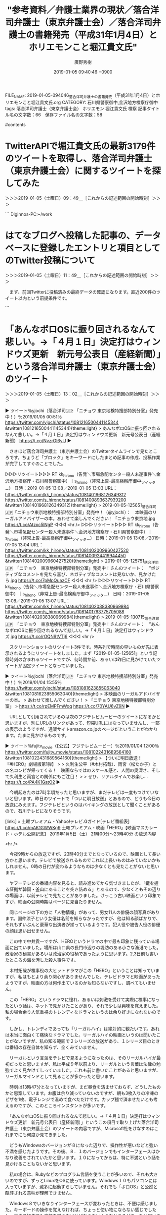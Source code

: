 #+TITLE: "参考資料／弁護士業界の現状／落合洋司弁護士（東京弁護士会）／落合洋司弁護士の書籍発売（平成31年1月4日）とホリエモンこと堀江貴文氏"
#+AUTHOR: 廣野秀樹
#+EMAIL:  hirono2013k@gmail.com
#+DATE: 2019-01-05 09:40:46 +0900
FILE_NAME: 2019-01-05-094046_落合洋司弁護士の書籍発売（平成31年1月4日）とホリエモンこと堀江貴文氏.org
CATEGORY: 石川県警察御中,金沢地方検察庁御中
tags:  落合洋司弁護士（東京弁護士会） ホリエモン 堀江貴文氏 検察
記事タイトル名の文字数：66　保存ファイル名の文字数：58

#contents

* TwitterAPIで堀江貴文氏の最新3179件のツイートを取得し、落合洋司弁護士（東京弁護士会）に関するツイートを探してみた
  :LOGBOOK:
  CLOCK: [2019-01-05 土 09:48]--[2019-01-05 土 11:29] =>  1:41
  :END:

＞＞＞2019-01-05（土曜日）09：49＿［これからの記述範囲の開始時刻］＞＞＞

```
Diginnos-PC:~/work
[9991]  % TU=`xsel -b|sed 's/.*twitter\.com\/\([^ /]\+\).*/\1/'`; echo $TU; h-show-twitter-profile.rb $TU; for x in {1..16};do tw_user_timeline_1line.rb $TU 200 $x >> $TU; done &&  st=$(grep "^\(▶TW \|▶RT \).*" $TU |tail -1|sed "s/.*日時：\(....\)-\(..\)-\(..\) \(..\):\(..\)[ ／].*/\1\2\3\4\5/"); et=$(grep "^\(▶TW \|▶RT \).*" $TU |head -1|sed "s/.*日時：\(....\)-\(..\)-\(..\) \(..\):\(..\)[ ／].*/\1\2\3\4\5/"); mv $TU ${TU}_${st}-${et}.txt; echo  -e "\n取得件数： ";  grep "^\(▶TW \|▶RT \).*" ${TU}_${st}-${et}.txt| wc -l; echo "取得した最新ツイート："; sed -n '1p' ${TU}_${st}-${et}.txt; echo "取得した最古ツイート："; sed -n '$p' ${TU}_${st}-${et}.txt
takapon_jp
＜2019年01月05日(土) 09時03分27秒にTwitterAPIで取得したtakapon_jp（堀江貴文(Takafumi Horie)）のプロフィール情報＞
有料メルマガ https://t.co/v7FWkrLGPzで登録
info@takapon-jp.com
For WAGYUMAFIA media requests or collaboration contact 
Pr@wagyumafia.com

取得件数： 
3179
取得した最新ツイート：
▶TW takapon_jp（堀江貴文(Takafumi Horie)） 日時：2019-01-05 00:00 URL： https://twitter.com/takapon_jp/status/1081203714898051073 TWEET： 私、堀江貴文に対するよくある質問、手がけている事業の詳細などは、こちらのリンクへ　https://t.co/RtWZHjZV4k  
取得した最古ツイート：
▶TW takapon_jp（堀江貴文(Takafumi Horie)） 日時：2018-12-12 18:05 URL： https://twitter.com/takapon_jp/status/1072779587623350273 TWEET： 本番よろしくー！ \n https://t.co/BrgYxAeRzw https://t.co/35QVuXMx6H  
Diginnos-PC:~/work
[9992]  % grep yjochi takapon_jp_201812121805-201901050000.txt 
▶RT takapon_jp（堀江貴文(Takafumi Horie)）｜yjochi（落合洋司🇯🇵 「ニチョウ  東京地検特捜部特別分室」発売中！） 日時：2019-01-04 13:34／2019-01-03 22:23 URL： https://twitter.com/takapon_jp/status/1081046308650020864 https://twitter.com/yjochi/status/1080816932368990208 TWEET： 堀江さん @takapon_jp に帯コメントしていただいた「ニチョウ　東京地検特捜部特別分室 (朝日文庫) 」、Kindleでも1月4日から配信です！ \n https://t.co/qC9FVjvIIY @amazonJPより https://t.co/G4Efi0Mb0X  
▶RT takapon_jp（堀江貴文(Takafumi Horie)）｜yjochi（落合洋司🇯🇵 「ニチョウ  東京地検特捜部特別分室」発売中！） 日時：2019-01-04 13:26／2019-01-04 09:32 URL： https://twitter.com/takapon_jp/status/1081044099652698112 https://twitter.com/yjochi/status/1080985298627059713 TWEET： 堀江さん @takapon_jp に帯コメントしていただいた「ニチョウ  東京地検特捜部特別分室」は、本日、1月4日発売です！ https://t.co/7SSvcITDrb  
▶RT takapon_jp（堀江貴文(Takafumi Horie)）｜yjochi（落合洋司🇯🇵 「ニチョウ  東京地検特捜部特別分室」発売中！） 日時：2019-01-04 12:43／2019-01-04 12:15 URL： https://twitter.com/takapon_jp/status/1081033385521209346 https://twitter.com/yjochi/status/1081026405494775808 TWEET： 堀江さん @takapon_jp に帯コメントしていただいた「ニチョウ  東京地検特捜部特別分室」は、本日発売です！ https://t.co/A7nCpZRaSH  
▶RT takapon_jp（堀江貴文(Takafumi Horie)）｜yjochi（落合洋司🇯🇵 「ニチョウ  東京地検特捜部特別分室」発売中！） 日時：2019-01-03 14:36／2019-01-03 12:27 URL： https://twitter.com/takapon_jp/status/1080699324231602176 https://twitter.com/yjochi/status/1080666827204681728 TWEET： 堀江さん @takapon_jp に帯コメントしていただいた「ニチョウ  東京地検特捜部特別分室」は、明日発売です！ https://t.co/PhFyncuuRG  
Diginnos-PC:~/work
[9993]  % ls
takapon_jp_201812121805-201901050000.txt
Diginnos-PC:~/work
[9994]  % 
```

　TwitterAPIで取得したツイートのデータは、自分で書式設定をしています。それでないと一度に取得するツイートのデータは大きすぎる情報量となり、複数のツイートだと取り扱いも困難です。

　プログラムでのデータ処理というのは1件を改行で区切るのが最も取り扱いがしやすいです。扱いたいデータの内容にもよりますが、ある程度の情報を盛り込むと、文字数は200から300を超えることもあり、これだと文字数超過でツイートとして扱うことは出来ません。

　実行した検索結果は全てリツイートでした。「yjochi」という落合洋司弁護士（東京弁護士会）のTwitterユーザー名をキーワードにしています。対象のデータにはツイートとリツイートのユーザ名、プロフィールの名前、日付、URLという情報を持たせています。

　データの行頭には「▶RT 」という記号を振ることで、この場合はリツイートであることを示しています。

　次の「takapon_jp（堀江貴文(Takafumi Horie)）｜yjochi（落合洋司🇯🇵 「ニチョウ  東京地検特捜部特別分室」発売中！）」が、リツイートしたユーザ情報、｜、で区切りを入れ、リツイートされた元のツイートのユーザ情報としています。

　続くのがリツイートした投稿時刻と、リツイートされた元のツイートの投稿時刻になります。「日時：2019-01-04 13:34／2019-01-03 22:23」という書式にしています。これは取得した中では最新の情報です。

　さらに続くのがURLですが、これは半角スペースで区切り、リツイートしたURLとリツイートされた元のツイートのURLを並べています。

　私自身、ネットの情報等で見たことはないのですが、TwitterAPIのデータを見ていると、リツイートの実体も、リツイートしたユーザのツイートと同じなのだということがよくわかります。ただ、リツイートのURLを開くと開かれるのはリツイートした元のツイートのURLになります。

　私はスクリプトで「tweet.retweeted_status.user.name.to_s.empty?」を条件式としてツイートかリツイートを判別し、処理を振り分けています。

　リツイートの場合はtweet.retweeted_statusというデータが情報を持つことになり、そうでない場合は空ということになります。

　ツイートの本体もリツイートしたユーザのものと、そのツイートが保持するリツイートしたツイートのデータは、まったく別のものとなります。次がリツイートしたユーザのツイートととしてのデータになります。

=> "RT @yjochi: 堀江さん @takapon_jp に帯コメントしていただいた「ニチョウ　東京地検特捜部特別分室 (朝日文庫) 」、Kindleでも1月4日から配信です！\nhttps://t.co/qC9FVjvIIY @amazonJPより https://t.co/G…"

　tweetというのはライブラリを使ったインスタンスとなりますが、そこに保持されているのは1件のツイートの全ての情報になります。オブジェクトとなっていてメソッドや変数を保持しているので、その仕様に従えばデータを取り出すことができます。

　上記のデータの場合は、「tweet.text」の返した値になります。次のデータは同じく「tweet.retweeted_status.text」が返す値になります。変数の値の場合とアクセサメソッドの値の場合があるのかと思いますが、返却値は同じかと思います。

=> "堀江さん @takapon_jp に帯コメントしていただいた「ニチョウ　東京地検特捜部特別分室 (朝日文庫) 」、Kindleでも1月4日から配信です！\nhttps://t.co/qC9FVjvIIY @amazonJPより https://t.co/G4Efi0Mb0X"

　ただ、返却値の値の見た目が文字列であっても、データの型が異なることがあります。これは「tweet.retweeted_status.text.class」とすることで確認できます。「=> String」という感じで値が返りました。ストリング型なので文字列です。

　「tweet.retweeted_status.class」で型を確認すると「Twitter::Tweet」となっています。ライブラリが提供するクラスの型だと思います。他に配列やハッシュ（連想配列）という型も多いです。

　型に応じて文字列の取り出し方も違ってきますし、エラーが起こることもあります。私もさんざん痛い目にあってきました。修行のような積み重ねだったと思います。独学でやってきました。学習の効率は悪かったと思います。

　他に「落合」でも検索をしてみたのですが、ざっと見たところ「落合陽一」しか見当たらなかったように思います。スクリプトの処理結果は、複数のデータの処理結果だと、改行も少なくずいぶんと見づらいものとなり、見落としの可能性も高いと思います。

　データを見やすく整形するのもスクリプトを作る自分しだいなのですが、個別のデータを見やすくすると情報量と表示範囲が広がり、その数が増えると範囲も大幅に広がるので、それはそれで見通しがききづらくなってしまいがちです。

　このエントリーもブログの方へ投稿すれば見てもらえると思いますが、多くて3100台のツイートを取得しテキストファイルとして保存する処理は、なかに他のスクリプトを呼び出してはいるものの、1行の一つのコマンドとして実行しています。ワンライナーとも呼ばれるものです。

　「takapon_jp_201812121805-201901050000.txt」というのが実行結果として生成されたテキストファイルです。3179行となっていますが、空行は含みません。1行は１つのツイートに対応しているので、そのまま3179件のツイートというデータになります。

　テキストファイルとして保存することで、実にさまざまな操作や処理が可能になります。例えばtacというコマンドがあるのですが、テキストファイルの内容を全て逆順に表示するものとなります。1件のデータが複数行を含んでいると、不整合を生じます。

　「takapon_jp_201812121805-201901050000.txt」がファイル名ですが、取得できた範囲で最古と最新のツイートの日時を取り出して使っています。文字列から文字列の取り出しや、文字列の追加というのもよくやるテキスト処理です。

```
[9997]  % cat takapon_jp_201812121805-201901050000.txt |grep '日時：2018-12-22'|wc -l
97
```

　上記のような使い方も出来ます。形式上は2018年12月22日の堀江貴文氏のツイートをリツイートを含めカウントしたことになり、97件とわかりましたが、 '日時：2018-12-22'という文字列がたまたまツイートに含まれていてもカウントされます。

　上記の検索では正規表現を使っていませんが、厳密な正規表現の書式で絞り込めば、偶然に紛れ込むような情報は排除できると思います。

　思いつきもあるのですが、「検察」で検索を行ったところ、数は少なかったですが、興味深い情報が見つかりました。

　それと、昨日だったように思いますが、いや一昨日かもしれません。通常のブラウザで開いた堀江貴文氏のTwitterのタイムラインで、ページをスクロールダウンさせながら落合洋司弁護士（東京弁護士会）に関するツイートを探していたとき見つからなかったのは、

　告発＼市場急配センター殺人未遂事件＼金沢地方検察庁・石川県警察御中(@kk_hirono)のアカウントでログインした状態で堀江貴文氏のTwitterタイムラインを閲覧していたためで、ブロックされているアカウントのツイートは、リツイートとしても表示されないようです。

　これは前からわかっていたことでした。落合洋司弁護士（東京弁護士会）の場合、いったいどれほどの数のブロックをしているものか気になるところでもあります。ブロックという行為に対する落合洋司弁護士（東京弁護士会）のツイートの発言内容自体が尋常のものではなかったです。

　落合洋司弁護士（東京弁護士会）について気になるのは、その書籍の紹介をするツイートのリツイートやいいねの少なさもあります。300万人を超えるフォロワーを持つ堀江貴文氏のアカウントにリツイートされるだけでも、人の目に触れる機会は多かったのではと想像されます。

　落合洋司弁護士（東京弁護士会）のブロックについては、これまでに何度か検索結果のまとめ記事を作成、投稿していると思いますが、これも最新情報を取り込むため新規に作成し、いろいろと次に取り上げてご紹介をしておきたいと思います。

＜＜＜2019-01-05（土曜日）11：29＿［これまでの記述範囲の終了時刻］＜＜＜

* はてなブログへ投稿した記事の、データベースに登録したエントリと項目としてのTwitter投稿について
  :LOGBOOK:
  CLOCK: [2019-01-05 土 11:49]--[2019-01-05 土 12:30] =>  0:41
  :END:

＞＞＞2019-01-05（土曜日）11：49＿［これからの記述範囲の開始時刻］＞＞＞

　まず、前回Twitterに投稿済みの最終データの確認になります。直近200件のツイート以内という前提条件です。

```
[10005]  % tu hirono_hideki 200 |grep '： ＃　'|head -n 1|sed 's/> /[link:] /'
[link:] 5425： ＃　TwitterAPIで堀江貴文氏の最新3179件のツイートを取得し、落合洋司弁護士（東京弁護士会）に関するツイートを探してみた https://t.co/25CX2OFp5h
```

　次にデータベースに登録した最新3件のデータを表示させました。これはだいたいの見当で数を決め、目視での作業になります。自動化することも考えています。

```
[10009]  % get-db-list-hatena.rb |tail -n 3
5423： ＃　新しいスクリーンショットの作成方法（ブラウザのアプリのみの撮影） http://hirono-hideki.hatenablog.com/entry/2019/01/04/080902#%E6%96%B0%E3%81%97%E3%81%84%E3%82%B9%E3%82%AF%E3%83%AA%E3%83%BC%E3%83%B3%E3%82%B7%E3%83%A7%E3%83%83%E3%83%88%E3%81%AE%E4%BD%9C%E6%88%90%E6%96%B9%E6%B3%95%E3%83%96%E3%83%A9%E3%82%A6%E3%82%B6%E3%81%AE%E3%82%A2%E3%83%97%E3%83%AA%E3%81%AE%E3%81%BF%E3%81%AE%E6%92%AE%E5%BD%B1
5424： 参考資料／弁護士業界の現状／落合洋司弁護士（東京弁護士会）／落合洋司弁護士の書籍発売（平成31年1月4日）とホリエモンこと堀江貴文氏 - 奉納：危険生物・弁護士脳汚染除去装置＼金沢地方検察庁御中 http://hirono-hideki.hatenablog.com/entry/2019/01/05/113009
5425： ＃　TwitterAPIで堀江貴文氏の最新3179件のツイートを取得し、落合洋司弁護士（東京弁護士会）に関するツイートを探してみた http://hirono-hideki.hatenablog.com/entry/2019/01/05/113009#TwitterAPI%E3%81%A7%E5%A0%80%E6%B1%9F%E8%B2%B4%E6%96%87%E6%B0%8F%E3%81%AE%E6%9C%80%E6%96%B03179%E4%BB%B6%E3%81%AE%E3%83%84%E3%82%A4%E3%83%BC%E3%83%88%E3%82%92%E5%8F%96%E5%BE%97%E3%81%97%E8%90%BD%E5%90%88%E6%B4%8B%E5%8F%B8%E5%BC%81%E8%AD%B7%E5%A3%AB%E6%9D%B1%E4%BA%AC%E5%BC%81%E8%AD%B7%E5%A3%AB%E4%BC%9A%E3%81%AB%E9%96%A2%E3%81%99%E3%82%8B%E3%83%84%E3%82%A4%E3%83%BC%E3%83%88%E3%82%92%E6%8E%A2%E3%81%97%E3%81%A6%E3%81%BF%E3%81%9F
```

　投稿された告発＼市場急配センター殺人未遂事件＼金沢地方検察庁・石川県警察御中(@kk_hirono)のツイートを見てもわからないですが、3件目の5425のIDのものは、日本語のURLエンコードを含むので、文字数は560字となっています。

```
[10010]  % tu hirono_hideki 1
TW hirono_hideki（奉納＼さらば弁護士鉄道・泥棒神社の物語） 日時： 2019-01-05 11:35 URL： https://twitter.com/hirono_hideki/status/1081378650551857152
> 5425： ＃　TwitterAPIで堀江貴文氏の最新3179件のツイートを取得し、落合洋司弁護士（東京弁護士会）に関するツイートを探してみた https://t.co/25CX2OFp5h

```

　Twitterに投稿することでAPIで取得したツイートの内容でURLはTwitterの短縮URLとなっています。「> 」という引用を意味する後付の記号を含めても1行の文字数は97文字です。

　データベースのIDは、自動のインクリメントというものでデータの登録の度に１つずつ値が加算されることになっていますが、最近知ったことですがデータベースの処理に失敗をしてもこの値だけは加算するようです。気がつけば修正の方法もありますが、全幅の信頼はおけません。

　たとえば、前回の最終投稿が5425で、今回の処理が5435になっているので、10件の追加だとわかりますが、私は信頼の出来ないデータだと思って、それを処理に使うことはしません。

　Twitterへの前回の最終投稿を確認したら、その次のデータからがまだTwitterに投稿していないものだと確認できます。それ以降のデータを仮のファイルに保存（一時ファイルや作業ファイルとも）し、それを使ってTwitterに投稿します。投稿にはAPIのスクリプトを使っています。

　例えば3件だとわかれば、「 % get-db-list-hatena.rb |tail -n 3 > x」というコマンドを実行することで、3件分のデータがｘというファイルに保存されます。

　私は「htf」という適当のつけたスクリプト名にしているのですが、@hirono_hidekiのTwitterアカウントへの投稿で、ｔはツイートをｆは、ファイルの内容として投稿という、一応ほかと判別ができそうな名前にしています。あとは端末で「htf x」と実行するだけです。

　「htf」というスクリプト名は簡潔ですが、引数に指定したファイルから1行ずつテキストを呼び込み、文字数がTwitterに受け入れられるかをチェックし、そのあとで一定時間の間隔で、連続したTwitterへの投稿を行う処理です。

　Twitterに投稿するのは、Twilogなどで検索できるということもありますが、やはり最大の目的はURLの短縮です。短縮URLだけのサービスは他にもあり、使っても来ましたが、将来的にそのサービスがなくなればリンクは無効となってしまいます。その点、Twitterは安心です。

＜＜＜2019-01-05（土曜日）12：29＿［これまでの記述範囲の終了時刻］＜＜＜

* 「あんなボロOSに振り回されるなんて悲しい。→「４月１日」決定打はウィンドウズ更新　新元号公表日（産経新聞）」という落合洋司弁護士（東京弁護士会）のツイート
  :LOGBOOK:
  CLOCK: [2019-01-05 土 13:02]--[2019-01-05 土 20:21] =>  7:19
  :END:

＞＞＞2019-01-05（土曜日）13：02＿［これからの記述範囲の開始時刻］＞＞＞

▶ ツイート％yjochi（落合洋司🇯🇵 「ニチョウ  東京地検特捜部特別分室」発売中！）％2019/01/05 00:51％ https://twitter.com/yjochi/status/1081216500441145344
&twitter(1081216500441145344){theme:light}
> あんなボロOSに振り回されるなんて悲しい。→「４月１日」決定打はウィンドウズ更新　新元号公表日（産経新聞） https://t.co/NvzrOl6ylJ  
▶

　さきほど落合洋司弁護士（東京弁護士会）のTwitterタイムラインで見たところです。ちょうど「ブロック」をキーワードにしたまとめ記事の作成、投稿作業が完了してすぐのことでした。

▷▷▷リツイート▷▷▷
RT kk_hirono（告発＼市場急配センター殺人未遂事件＼金沢地方検察庁・石川県警察御中）｜s_hirono（非常上告-最高検察庁御中_ツイッター） 日時：2019-01-05 13:08／2019-01-05 13:03 URL： https://twitter.com/kk_hirono/status/1081401968126349312 https://twitter.com/s_hirono/status/1081400893637939200
&twitter(1081401968126349312){theme:light}
> 2019-01-05-125651_落合洋司🇯🇵「ニチョウ東京地検特捜部特別分室」発売中！（@yjochi）：　本映画のリーガルアドバイザーの本。あわせて楽しんでください！「ニチョウ東京地.jpg https://t.co/Atzoc5lNgP
◁◁◁
<hr />
▷▷▷リツイート▷▷▷
RT kk_hirono（告発＼市場急配センター殺人未遂事件＼金沢地方検察庁・石川県警察御中）｜s_hirono（非常上告-最高検察庁御中_ツイッター） 日時：2019-01-05 13:08／2019-01-05 13:04 URL： https://twitter.com/kk_hirono/status/1081402009960427520 https://twitter.com/s_hirono/status/1081400924419944450
&twitter(1081402009960427520){theme:light}
> 2019-01-05-125751_落合洋司🇯🇵　「ニチョウ　東京地検特捜部特別分室」発売中！さんのツイート：　”ポジティブなコメントを見たら喜び、ネガティブなコメントは見ないか、見かけたら.jpg https://t.co/7pMpQuazCF
◁◁◁
<hr />
▷▷▷リツイート▷▷▷
RT kk_hirono（告発＼市場急配センター殺人未遂事件＼金沢地方検察庁・石川県警察御中）｜s_hirono（非常上告-最高検察庁御中_ツイッター） 日時：2019-01-05 13:08／2019-01-05 13:07 URL： https://twitter.com/kk_hirono/status/1081402038380969984 https://twitter.com/s_hirono/status/1081401763775705088
&twitter(1081402038380969984){theme:light}
> 2019-01-05-130715_落合洋司🇯🇵　「ニチョウ　東京地検特捜部特別分室」発売中！さんのツイート：　”あんなボロOSに振り回されるなんて悲しい。→「４月１日」決定打はウィンドウズ.jpg https://t.co/rOQN9tVTj6
◁◁◁
<hr />

　スクリーンショットのリツイート3件です。時系列で時間の早いものが先に表示されるようにリツイートをしました。まず「2019-01-05-125651」という記録時刻の含まれるツイートですが、何時間か前、あるいは昨日に見かけていたツイートが固定ツイートとなっていました。

▶ ツイート％yjochi（落合洋司🇯🇵 「ニチョウ  東京地検特捜部特別分室」発売中！）％2019/01/04 15:55％ https://twitter.com/yjochi/status/1081081623855063040
&twitter(1081081623855063040){theme:light}
> 本映画のリーガルアドバイザーの本。
> あわせて楽しんでください！
> 「ニチョウ  東京地検特捜部特別分室」
> https://t.co/rpEMPFmWoq https://t.co/70YAU6vZ9N  
▶

　URLとして引用されているのは次のフジテレビムービーのツイートになるかと思いますが、別にURLのリンクがあって、短縮URLにはなっていませんし、一部の表示のようですが、通販サイトamazon.co.jpのページだということがわかります。たまに見かけるものです。

▶ ツイート％fujitv_movie（【公式】フジテレビムービー）％2019/01/04 12:00％ https://twitter.com/fujitv_movie/status/1081022431689564160
&twitter(1081022431689564160){theme:light}
> 【ついに明日放送！『#HERO』劇場版第1弾】
> 
> 久利生公平（#木村拓哉）、雨宮（松たか子）との名コンビが帰ってくる！　映画ならではのスケール感と、人間の奥深さ、そして久利生と雨宮との関係にもご注目！
> 
> ぜひ、リアルタイムでお楽し… https://t.co/PA4K1GatO2  
▶

　今朝起きたのは7時半頃だったと思いますが、まだテレビは一度もつけていないと思います。昨日のツイートで「ついに明日放送」とあるので、どうも今日の放送にみえます。フジテレビというのはバイキングの放送として聞くことがあるので、石川テレビになりそうです。

[link:] » 土曜プレミアム - Yahoo!テレビ.Gガイド[テレビ番組表] https://t.co/mAK1GWWKg9 \n 土曜プレミアム・映画「HERO」【映画マスカレード・ホテル公開記念】 \n 2019年1月5日（土）  21時00分～23時40分  の放送内容

<hr />

　今夜9時からの放送ですが、23時40分までとなっているので、映画として長い方かと思います。テレビで放送されるものでこれ以上長いものはみていないかもしれません。0時の日付が変わるようなものは少なくとも見たことがないと思います。

　ヤフーテレビの番組内容を見ると、読み進めてから気づきましたが、「鍵を握る証拠が韓国・釜山にあることを突き詰める」とあるので、少なくともその辺りの場面は、以前テレビで見たことがありました。けっこう古い映画という印象ですが、映画の公開時期はページに見当たりません。

　同じページの下の方に「人物情報」があって、男女11人の俳優の顔写真があります。国仲涼子という女優は名前を知らなかったですが、他は知る顔ばかりで、それもずいぶんと豪華な出演者が揃っているようです。犯人役や被告人役の俳優の顔は思い出せません。

　この中で中井貴一ですが、HEROというドラマの中で最も印象に残っている場面に出ていました。場所は山口県の長門市辺りの堤防のある小さな漁港でした。政治家の秘書かあるいは政治家の役柄であったように思います。2,3日前も書いたところの海を汚した殺人事件です。

　木村拓哉が検事役の大ヒットドラマがこの「HERO」ということは知っていますが、私はもとより余り関心がありませんでした。テレビドラマと映画があったようですが、映画の方は何作出ているのかも知らないですし、調べてもいません。

　この「HERO」というドラマに憧れ、あるいは刺激を受けて実際に検事になったという話は、ネットで見かけたことがあり、それで少しは興味を覚えました。私の場合余り人気重視のトレンディなドラマというのは余り好きになれないのです。

　しかし、トレンディであっても「リーガルハイ」は絶対的に観たいです。あれは本当に面白くて痛快なドラマでした。リーガルハイの映画というのは聞いたことがないですが、私の知る範囲で２シリーズの放送があり、１シリーズ目のときは番組の存在自体を知らず、全くみていません。

　リーガルという言葉をテレビで見るようになったのは、そのリーガルハイが最初だったと思いますが、私は平成９年以前より、リーガルという言葉は法律の勉強でよく見かけてしっていました。これも前に書いたことがあると思いますが、リーガルマインドとして見ることが多かったと思います。

　時刻は13時47分となっていますが、まだ昼食を済ませておらず、どうしたものかと思案しています。お腹は余り減っていないのですが、朝も3枚入りの冷凍のピザを1枚、電子レンジで温めて食べただけです。カップ麺で済ませたいとも考えるのですが、このところインスタントが多いです。

　「あんなボロOSに振り回されるなんて悲しい。→「４月１日」決定打はウィンドウズ更新　新元号公表日（産経新聞）」というこの項目で取り上げた落合洋司弁護士（東京弁護士会）のツイートの内容ですが、Microsoft社をけなすのはこれまでにも何度か見てきました。

　どうもWindowsのバージョンが８になった辺りで、操作性が悪いなどと強い不満を感じたようです。その後、８．１のバージョンでもインターフェースはかなり改善をされていたかと思います。１０になってからは、特に不満という話を見かけることもないかと思います。

　私の場合は、Rubyなどのプログラム言語を使うことが多いので、それも大きいのですが、ずっとLinuxをOSに使っています。Windows１０もパソコンには入っていますが、滅多に起動すらしていません。それでも「ボロOS」と公然と酷評される意味が理解できません。

　Windows８でいきなりインターフェースが変わったときは、不便は感じました。キーボードの操作を覚えなければ、ちょっと使い物にならない感じでしたし、マウス操作でも裏技を覚えなければならないようなところがあったと思います。

　従来のアプリとは別にメトロUIが出てきたことで、利便性は増したと思いますが、やはり混乱は招いただろうとは思います。その辺りはユーザが自分で学習をして慣れていくしかないという一面もあろうかと思います。WindowsXPはその点、評判は良かったと思います。

```
Metro UIとは、Microsoftが開発している次期オペレーティングシステム（通称「Windows 8」）で搭載されると考えられているユーザーインターフェース（UI）の通称である。

Metro UIは、それまでのPC向けWindowsのユーザーインターフェースから大幅に刷新され、タッチ操作が行いやすいタイル型のボタンが採用されている。タブレット型端末を意識した設計とされ、モバイル端末向けのOSである「Windows Phone」のUIに近いデザインとされる。

［source：］Metro UIとは 「メトロUI」 メトロユーアイ： - IT用語辞典バイナリ https://www.sophia-it.com/content/Metro+UI
```

　他に落合洋司弁護士（東京弁護士会）がツイートでくさすことの多いのは、ワープロソフト一太郎や日本語変換ATOKで知られるジャストシステム社です。１０年以上は前になると思いますが、よく話題を見かけた時期があり、徳島県の会社という話でした。

　同じ頃だったと思いますが、はてなダイアリーの落合洋司弁護士（東京弁護士会）のブログで、落合洋司弁護士（東京弁護士会）が徳島地検で検事をしていた頃の話の投稿をちょくちょくと見かけていました。徳島という土地には不満などはなさそうに見えました。

　まとめ記事も作ってあると思います。年末にも作ったように思いますが、カルロス・ゴーン氏の逮捕以来、日産に関する落合洋司弁護士（東京弁護士会）のツイートを見ていて、ジャストシステム社のことを思い出しました。

```
[9991]  % dp -p |grep ジャストシステム
[link:] 2014年07月11日10時08分の登録： だらだらと一太郎を買う人がいたから、ジャストシステムが存続してしまい、流\n出情報大量利用につながってしまった、という見方も／落合洋司弁護士 http://hirono2014sk.blogspot.com/2014/07/blog-post_11.html
[link:] 2014年07月11日10時12分の登録： ジャストシステムは、時代遅れのワープロソフトを売るだけでなく、流出情報で\n世間に多大な迷惑までかけちゃったんだな。／落合洋司弁護士 http://hirono2014sk.blogspot.com/2014/07/blog-post_2874.html
[link:] 2018年12月20日18時17分の登録： REGEXP：”ジャストシステム”／落合洋司?? 「ニチョウ  東京地検特捜部特別分室」1月4日発売！（@yjochi）の検索（2010-06-07〜2017-02-14／2018年12月20日18時17分の記録16件） http://hirono2014sk.blogspot.com/2018/12/regexp-14yjochi2010-06-072017-02.html
```

　そのまま社会に汚物を垂れ流す、汚染地帯のようなツイートの一部の文言も記事名として出てきました。メインのブログが以前のもので別のデータベースにあるデータもあるかもしれないですが、まとめ記事が１つだけだったのは少し意外でした。

　「ジャストシステムは、時代遅れのワープロソフトを売るだけでなく、流出情報で\n世間に多大な迷惑までかけちゃったんだな。」というのがツイートの内容のようです。こういうのはいちいち記憶にとどめることもできないですが、こういう形で出てくることもあります。

　他に主流のワープロソフトは、Microsoft社の「Word」しかないと思います。その「Word」で一太郎のファイルが開けないというのは、他の弁護士のツイートでも不満の声として見かけてきました。

　私はいろいろとプログラムで作業を行うためLinuxを使っていますが、日本語での文章の作成はATOKでやった方が断然効率が上がると考えています。ATOKだけ単体で買う方法もありますが、一太郎にATOKは同梱されているかと思います。

　２００７年頃になるかと思います。その当時は、ジャストシステム社がLinux版のATOKを販売していて、ダウンロード版を購入して使っていました。一太郎は平成９年に初めてパソコンを買った時にプリインストールされたものを使っていました。

　Microsoft社のWordも、平成９年から１１年当時にものに比べると、ずいぶんと良くなっていました。2016年と2017年になるかと思いますが、2年間、祭礼委員会の仕事をしていたときは、Wordをよく使っていました。ノートパソコンにプリインストールされたものです。

　そのノートパソコンも、Windows10では動きが悪すぎたので、全部消去してLinuxをインストールしました。以前にごちゃごちゃとフリーソフトをインストールしすぎていたのもありますが、Windowsは頻繁に起動しアップデートをしていないと、次の起動時にすごい負担が掛かります。

　本当はWindowsパソコンでプログラミングをしたいという考えもあるのです。「Visual Basic for Applications」はよく使っていた時期があります。情報も豊富なのでなにかと助かりました。Linuxでのプログラミングは、未開地に挑むことも多いかと思います。

　英語のマニュアルが読めれば、状況が全然変わってくると思うのですが、以前は英語もしっかり勉強したいと考えていました。今は、告発状関係の作業を進めているので、そういうことも諦めながらやっています。

```
　Webサービスや外部機器と連携できるプラグイン「ソプラ」を搭載。発売時には、一太郎の編集画面からTwitterに投稿したり、投稿されたつぶやきを取り込める「ソプラ Twitterツール」と、ポメラで作成した文書を簡単に取り込める「ソプラ ポメラツール」を用意。4月にはFlickr、6月にはEvernoteと連携するプラグインも公開する。

［source：］「一太郎第2章の幕開け」　新版「創」はTwitterやポメラと連携、モリサワフォントも - ITmedia NEWS http://www.itmedia.co.jp/news/articles/1012/07/news089.html
```

　ざっと記事に目を通してから記事の配信日時を探すと、2010年12月7日となっていました。すでにTwitterへの投稿や、Twitterのツイートの取り込みができる機能が盛り込まれていたようです。情報を見たこともなかったので全然知りませんでした。

［link：］ 一太郎Web：ソプラ プラグインギャラリー http://www.ichitaro.com/sopla/

　どうも一太郎からのTwitter利用というか連携は、プラグンというかたちになっていたようですが、2013年2月に提供終了となったようです。これはTwitterのAPIがOAuth認証になったのと関係がありそうです。

　はてなブログもAtom　APIが使えなくなりました。昨年のことのようです。こういうことがあるとそれまで使えていたアプリが使えなくなったり、対応を迫られることになります。そういえば、PINコードを取得してもっと簡単にTwitterAPIを使う方法はありそな気もします。

```
この度、Atom API のご利用数が少ないこと、Atom APIと同様の機能がREST APIで提供されていることから、2018年10月31日にAtom APIのサポートを終了することとなりました。ご利用の皆様には申し訳ございませんが、REST APIへの移行をお願いいたします。

ご注意
AtomAPIはWSSE認証とOAuth認証をサポートしていましたが、REST APIはOAuth認証のみをサポートしています。WSSE認証をご利用のかたは、OAuth認証に切り替えていただくようお願いいたします。

［source：］はてなブックマークAtom APIのサポートを終了します - はてなブックマーク開発ブログ http://bookmark.hatenastaff.com/entry/2018/09/19/181818
```

```
PINベースOAuth フローは、ユーザーを認証エンドポイントへリダイレクトするためにウェブブラウザへアクセスや埋め込みができないアプリケーションを対象としています。 そうしたアプリケーションの例として、コマンドラインアプリケーション、埋め込みシステム、ゲームコンソール、特定のタイプのモバイルアプリがあります。

［source：］PINベース認証 - Twitter 開発者ドキュメント 日本語訳 http://westplain.sakuraweb.com/translate/twitter/Documentation/OAuth/PIN-based-authorization.cgi
```

　時刻は15時29分です。昼食はマルちゃんの「黒い豚カレー」というカップ麺で済ませました。久しぶりに食べたのですが、うどんの麺がつるつる食感で味が良くなったように感じました。スープは変わっていないように思いましたが、食べたあとに汗が吹き出てきました。

　今日は少し気温は高めだと思います。それでもファンヒーターの電源を入れてみると室内気温は5度と表示されました。先日、冷凍の担々麺を食べたときは、もっと寒かったのですが、その時以上に汗が出たように思います。辛味の粉を入れた担々麺はけっこう辛かったです。

　マルちゃんといえば、東洋水産だと思ったのですが、カップにそのような表示は見当たりませんでした。お客様相談室となっていたように思いますが、住所は東京都港区でした。

　カップ麺といえば、日清食品のカップヌードルが歴史もあってよく知られていると思いますが、個人的にそれに次ぐ存在感のカップ麺というのが「金ちゃんヌードル」です。

　それもネットで落合洋司弁護士（東京弁護士会）のブログをよく見ていた、先ほどの徳島地検の時期だと思いますが、金ちゃんヌードルが西日本限定か何かで、東京では流通していないとしってずいぶん驚いたことがありました。徳島製粉という会社名で、徳島県の会社だと聞いていました。

　カップ麺で私が思い出すのは、金沢市場輸送で一時期、何度か静岡県清水市だったと思いますが、東洋水産からカップ麺を運んだことがありました。海の近くの松の防風林のようなところに会社があり、海水浴場の中にあるようにも見えました。

　工場にしてはずいぶんとこじんまりした平屋のどこにでもありそうな縫製工場のような建物であったような印象がそのまま残っています。カップ麺はコンビニでもスーパーでもどこにでもあり、すごい数になりそうですが、それにしては小さい建物だと不思議に思っていました。

　カップ麺の工場で一番大きく思ったのは、国道6号線で東京都からだったと思いますが、茨城県に入ってすぐ左手にある日清食品の工場でした。工場ではなく倉庫だったのかもしれません。ちょうど県境ということもあり目立つ建物だったのですが、一度だけ仕事で行くことがありました。

　平成3年の11月か、あるいは12月に入ってからだったと思います。被告訴人HTNと大型車2台での運行でした。卸先というか行き先が同じ日清食品だったのですが、私は富山県の八尾という辺りで荷物を積みました。八尾というのは道路標識などでよく見かける地名だったと思います。

　北陸道の富山インターを降りたところが国道41号線です。その国道41号線を岐阜県の高山方面に向かい30分ほど行ったところで行き荷の荷物を積んだと記憶にあるのですが、Googleマップで地図をみると、八尾というのは国道41号線からけっこう離れていました。

　国道41号線で高山方面に向かい、富山市の近くでほかに見覚えのある地名はありませんでした。富山市から一時間弱ぐらいだったような気がしますが、岐阜県の神岡というところがあって、そこから長野県松本市に出る道は、一時期よく利用したことがあります。安房峠です。

　比較的最近になりネットの記事で知ったのですが、昭和40年代だったと思われる富山県内での大きな公害問題は、その神岡が汚染の発生源だったようです。ひなびたような雰囲気は今でも記憶にありますが、しばらく行くとクマ牧場という看板が出ていたのも当時は珍しかったです。

　金沢からは被告訴人HTNと一緒に出発しましたが、私だけが富山インターで降りて荷物を積みに行きました。その間、待ち合わせにしていたのは、有磯海サービスエリアだったと思います。魚津インターの先にあったように思いますが、その先の富山県内のSAはそこだけでした。

　富山県内ではもう一つ小矢部川サービスエリアがありましたが、石川県との県境に近く、考えてみるとその石川県も北陸道でサービスエリアがあるのは、福井県との県境に近い加賀市の尼御前サービスエリアだけでした。パーキングエリアも、不動寺と徳光の２つだけでした。

　もう8年ほど前になるでしょうか、小矢部川サービスエリアで大きなバス事故がありました。たしか仙台市のバス会社で、被害に遭った人も仙台市の人が多かったように思います。神主のお祓いのような光景をテレビで見たような記憶もなぜか残っています。

```
3日午前5時10分ごろ、富山県小矢部市の北陸自動車道上り線の小矢部川サービスエリア（SA）で、仙台発加賀温泉（石川県）行きの宮城交通（仙台市）の夜行バスが大型トラック2台と相次いで衝突した。バスの小幡和也運転手（37）と乗客の男性の計2人が死亡。ほかにバスの乗客とトラックの運転手ら計24人が病院に搬送され、けが人が多数いるとみられる。

県警によると、死亡した乗客は金沢市の教諭、小野善広さん（48）。

［source：］北陸道SAで夜行バスが事故　2人死亡、24人搬送　　：日本経済新聞 https://www.nikkei.com/article/DGXNASDG0301B_T00C14A3CC0000/
```

　思っていたより最近の事故だったと思ったのですが、記事の日付は2014年3月3日となっていて、記事にも3日午前5時10分ごろ、とあります。ちょうど桃の節句、ひな祭りの日だったようですが、それは全然記憶にありませんでした。ひな祭りで強烈に印象にあるのは日弁連の総会です。

　死亡したのは宮城交通（仙台市）の運転手と乗客1人とあります。「死亡した乗客は金沢市の教諭」とありますが、記憶には残っていませんでした。かなり大きな報道で何度もテレビで見ていたと記憶にあるので、そのときは知っていたのだと思います。

```
2012年に乗客7人が死亡した関越自動車道ツアーバス事故を教訓に、高速ツアーバスが昨年廃止され規制が厳しい乗り合いバスに一本化。居眠りや過労による事故を防ぐため、運転手の1日の夜間運行距離を原則400キロに制限し、これを超える長距離路線では交代要員を置かなくてはならないなどの安全対策も講じられた。〔共同〕

［source：］北陸道SAで夜行バスが事故　2人死亡、24人搬送　　：日本経済新聞 https://www.nikkei.com/article/DGXNASDG0301B_T00C14A3CC0000/
```

　上記にもう一箇所、引用をしました。「2012年に乗客7人が死亡した関越自動車道ツアーバス事故」とあります。関越道のバス事故の方が、小矢部川サービスエリアのバス事故より、最近という感覚がするので不思議です。

　ツアーバスとあるので、どうかと思いましたが、平成に入って関越道で7人が死亡するようなバス事故は1件だけだったと思います。ただの高速バスで、ディズニーランドに遊びに行く人も多かったとテレビでみたように思います。宇出津で年の近い少し知っている人の奥さんが亡くなりました。

　事故現場が関越道の群馬県内で、バス事故で亡くなった女性の息子が、そのバス事故がきっかけとなり、群馬県で警察官になったというニュースがありました。昨年中だったように思いますが、宇出津の銭湯に入ったタイミングで、久しぶりにその特集を見たということもありました。

```
[9991]  % pp -p | grep 関越道
[link:] 2018-05-09_182938＿テレビの画面・関越道バス事故から6年　遺族の思いは・群馬県で警察官になった宇出津の被害女性の息子・銭湯のテレビ.jpg  http://hirono2014sk.blogspot.com/2018/05/2018051008362018-05-090816182018-05.html#20180509182938
[link:] 2018-05-09_182948＿テレビの画面・関越道バス事故から6年　遺族の思いは・群馬県で警察官になった宇出津の被害女性の息子・銭湯のテレビ.jpg  http://hirono2014sk.blogspot.com/2018/05/2018051008362018-05-090816182018-05.html#20180509182948
```

　どうもページ内リンクがうまく行っていないようです。違った位置にジャンプしました。北九州市だったように思いますが、危険な竹林のニュースが出てきて思い出しました。北九州市で思い出すのは、砂防ダムのイノシシのことですが、同じ昨年中の出来事だったようです。

　こういうときは、ページ内検索です。宇出津で検索をしたのですが、一つ手前の写真として驚いたものが、まず目に入ってきました。最初見たときは、こんな顔だったのかと目を疑いました。

```
［link：］ 2018-05-09_180842＿テレビの画面・観光客も注目！ユニークなお寺めぐり・となりのテレ金ちゃん.jpg <http：//hirono2014sk.blogspot.com/2018/05/2018051008362018-05-090816182018-05.html#20180509182948#20180509> 

［source：］奉納＼危険生物・弁護士脳汚染除去装置＼金沢地方検察庁御中： 2018年05月10日08：36記録＼法務検察・石川県警察宛＼写真資料：2018-05-09_081618〜2018-05-09_205049：99件 http://hirono2014sk.blogspot.com/2018/05/2018051008362018-05-090816182018-05.html#20180509
```

　ページ内リンクの移動先が間違っているだけではなく、、写真と説明文も違ったものになっていました。修正前のスクリプトでの実行だったようです。そういえばそんなこともあった気がすると思い出しました。1年経っていないですが、すっかり忘れるものです。

　「2018-05-09_180842＿テレビの画面・観光客も注目！ユニークなお寺めぐり・となりのテレ金ちゃん.jpg 」の位置にあるのは「強盗　車を盗み逃走　群馬〜富山　公開手配の刑事　父親も悲鳴　投資で失敗　借金か？」というテレビニュースの場面の写真です。

　これも驚いたニュースでしたが、テレビで見たのは1回だけで、探すこともなかったように思いますが、ネットでも情報は見なかったような気がします。画面も夕方のeveryのものだと思います。情報番組ではなくニュース番組になるでしょう。

　富山県というのは強盗事件の容疑者となった刑事の実家という話で、その父親という人は、顔出しで出ていたような気がします。実家で突撃インタビューを受けたような様子でした。たんたんとされていました。

　次の2つは、写真と説明文が一致しているようです。１つずれれば全部ずれてくるような気もしますが、それはないようです。

```
76件目 » 2018-05-09_182948＿テレビの画面・関越道バス事故から6年　遺族の思いは・群馬県で警察官になった宇出津の被害女性の息子・銭湯のテレビ.jpg

［link：］ 2018-05-09_182948＿テレビの画面・関越道バス事故から6年　遺族の思いは・群馬県で警察官になった宇出津の被害女性の息子・銭湯のテレビ.jpg <http：//hirono2014sk.blogspot.com/2018/05/2018051008362018-05-090816182018-05.html#20180509182948#20180509> 

［source：］奉納＼危険生物・弁護士脳汚染除去装置＼金沢地方検察庁御中： 2018年05月10日08：36記録＼法務検察・石川県警察宛＼写真資料：2018-05-09_081618〜2018-05-09_205049：99件 http://hirono2014sk.blogspot.com/2018/05/2018051008362018-05-090816182018-05.html#20180509
```

```
76件目 » 2018-05-09_182948＿テレビの画面・関越道バス事故から6年　遺族の思いは・群馬県で警察官になった宇出津の被害女性の息子・銭湯のテレビ.jpg

［link：］ 2018-05-09_182948＿テレビの画面・関越道バス事故から6年　遺族の思いは・群馬県で警察官になった宇出津の被害女性の息子・銭湯のテレビ.jpg <http：//hirono2014sk.blogspot.com/2018/05/2018051008362018-05-090816182018-05.html#20180509182948#20180509> 

［source：］奉納＼危険生物・弁護士脳汚染除去装置＼金沢地方検察庁御中： 2018年05月10日08：36記録＼法務検察・石川県警察宛＼写真資料：2018-05-09_081618〜2018-05-09_205049：99件 http://hirono2014sk.blogspot.com/2018/05/2018051008362018-05-090816182018-05.html#20180509
```

　やはり上記2件のページ内リンクを含むURLも、移動先が間違っていて、危険な竹林が出てきました。よく見ると、写真の撮影日時を、「#20180509」などとして、ID属性を指定していたようです。ID属性というのは、同じページ内で１つだけ存在が許される一意のものです。

```
9件目 » 2018-12-31-114433_若杉幸平 弁護士(若杉法律事務所) - 石川県金沢市 - 弁護士ジャパン.jpg

［link：］ 2018-12-31-114433_若杉幸平 弁護士(若杉法律事務所) - 石川県金沢市 - 弁護士ジャパン.jpg http：//hirono2014sk.blogspot.com/2018/12/2018123112132018-12-31-0509442018-12-31.html#20181231114433#20181231114433 

［source：］奉納＼危険生物・弁護士脳汚染除去装置＼金沢地方検察庁御中： 2018年12月31日12：13記録＼法務検察・石川県警察宛＼スクリーンショット資料：2018-12-31-050944〜2018-12-31-114433：9件 http://hirono2014sk.blogspot.com/2018/12/2018123112132018-12-31-0509442018-12-31.html#20181231114433
```

　現在はどうなっているのか確認のため調べたのですが、最終時点の記録として出てきたのは、若杉幸平弁護士に関するものでした。これもだいぶん前から取り上げておきたいと準備はしてきたのですが、なかなか手が回りません。長谷川紘之弁護士と富山県の神社のことも同じです。

　ここで少しだけご説明をしておくと、若杉幸平弁護士の若杉法律事務所の住所は金沢市田井町となっており、番地を含めて検索して出てきたのが、一般の住宅です。それもスカートをはいた女性と思われる人が、玄関から出てきたタイミングで、Googleに撮影されたようです。

　Googleのストリートビューで人の姿が写るのはそう珍しいことではないと思います。モザイクのような処理も行われているようです。しかし、ここまで玄関から出てくるタイミングで、正面から撮影されたものは他に見たことがありません。

　同じ若杉幸平弁護士の法律事務所の検索で、初めにこのストリートビューの静止写真をみたのは、けっこう前だったと思いますが、そのときは何かの間違いではないかと思い、それほど深くは考えませんでした。それでも元の金沢地方検察庁の横の事務所は、抜け殻のように写されていました。

　そういえば、年末の2,3日分からだったと思いますが、未処理の写真がけっこうたまっています。29日か30日あたりにもかなり溜まっていたものを処理しました。1100件以上あったと思います。

```
［link：］ 2018-05-09_121350＿テレビの画面・自宅近くの線路に遺棄か　事故から一転・・・死因は窒息死・新潟西区・ひるおび.jpg <http：//hirono2014sk.blogspot.com/2018/05/2018051008362018-05-090816182018-05.html#20180509182948#20180509> 

［source：］奉納＼危険生物・弁護士脳汚染除去装置＼金沢地方検察庁御中： 2018年05月10日08：36記録＼法務検察・石川県警察宛＼写真資料：2018-05-09_081618〜2018-05-09_205049：99件 http://hirono2014sk.blogspot.com/2018/05/2018051008362018-05-090816182018-05.html#20180509
```

　上記もページ内リンクのURLは間違っているようですが、写真と説明文の位置は整合しているようです。どうもあの犯人が逮捕される前の報道のようですが、5月9日とあるので、5月の上旬の事件だったようです。起訴されたという報道は少し見たような気もしますが、初公判はまだだと思います。

　「強盗」でページ内検索をしても見つからず、「刑事」とやっても該当が出てきたのはサイドバーのようなかたちで右側のペインにある、他の記事の一覧リンクだけでした。ちゃんと名前付けをしていなかったようですが、他のも特定性の高い名前付けとはなっていないようです。

　カップ麺のことを書いていたのは憶えているのですが、プログラムでも使われることのあるスパゲティ状態となっています。バス事故から富山県、群馬県とあちこちに飛びました。他に大きなバス事故で思い出すのは軽井沢のスキーバス事故です。これも最近、ふとしたことで記事を目にしました。

```
[10014]  % pp -p | grep スキーバス事故
[link:] 2018-12-26_162716＿コンセールのと内　門松の下の北國新聞平成３０年１２月１７日　週内にも運行会社提訴　軽井沢スキーバス事故遺族.jpg  http://hirono2014sk.blogspot.com/2018/12/2018123016302018-12-172209362018-12.html#20181226162716
```

　ネットでもテレビでもまったく目にしていないニュースだったと思います。雨宿りもあって立ち寄った図書館が定休日以外の休館で、男女の高校生も多かったので、間仕切りになったようなところで、スマホのピグエデンというゲームをしていたところ、敷かれた新聞紙から記事を見つけたのです。

　軽井沢のスキーバス事故についてもずっと前から取り上げることを予定してきたのですが、それも東名高速道路の御殿場サービスエリア、平成4年3月30日の運行と一緒に取り上げる予定でいます。大事故の危険を強く感じた運行で、それが4月1日の傷害・準強姦被告事件につながりました。

［link：］ 奉納＼危険生物・弁護士脳汚染除去装置＼金沢地方検察庁御中： 2018年05月10日08：36記録＼法務検察・石川県警察宛＼写真資料：2018-05-09_081618〜2018-05-09_205049：99件 http://hirono2014sk.blogspot.com/2018/05/2018051008362018-05-090816182018-05.html#20180509

　上記の写真のまとめ記事ですが、ページ内リンクを含めあまりにでたらめとなっているので、Googleフォトから写真をダウンロードし、投稿をやり直しておいた方が良いかなとも思います。ファイル名も一部修正するかもしれません。

　時刻は17時46分です。Googleフォトをみているのですが、輪島市の高洲山の山頂に行ったのが5月11日でした。このときは、旧柳田村で道を間違えて、気がつくと輪島市内の入っていたので、そのまま高洲山に向かうことにしました。予定では地理的には近い鉢伏山の近くに行くつもりでした。

[link:] » 天狗平の御所桜（天然記念物） - Google マップ  \n 〒928-0336 石川県鳳珠郡能登町北河内チ３９ \n https://t.co/0IC3OxVmtN

<hr />

　天狗平という名称は記憶にないのですが、その辺りに珍しい桜の木があるという話は少し耳にしていました。Googleマップでみるとずいぶん山の方でしたが、近くにお寺もある様子で、ちょっと気になったので行ってみようと思ったのです。ちなみにまだ行っていません。

　時刻は18時33分です。雨が降り続いていることもあり、買い物に出掛けるのはやめにしました。正月前に買って1月9日まで賞味期限のある太郎の納豆もあるので、あとは海苔などで簡単に済ませるつもりです。今日は5日ということでどんたく宇出津店のポイントの日でした。

　Aコープ能都店も土曜日がポイントの日です。最近は買い物に行く回数も減らすようにしていますが、余り料理も作らなくなっていて、栄養の摂取は少し気になっています。インスタント食品も前よりは食べることが多くなってきました。

　Googleフォトのフォトというメニューで5月9日の写真を探したのですが見つからず、アーカイブにあったのですが、写真は1つずつダウンロードするしかないようでした。アルバムを一括でダウンロードしたのですが、2千枚近くの写真ファイルがあるようでした。

　それなりにダウンロードに時間も掛かりましたが、「471M  1月  5 18:30 テレビの画面撮影＿2018年5月分.zip」という感じです。思ったよりファイルサイズは大きくありませんでした。ちょっと大きめのYouTubeにアップロードする動画サイズという感じです。

　フォルダ付きで解凍されるものとおもってunzipコマンドを実行したのですが、その場で展開されてしまいました。ファイル数が1995件です。ファイルサイズが全部で477Mなので、やはりjpgというのは、圧縮率が殆ど無いようです。以前は不可逆圧縮という情報も見かけていました。

　次が間違ってつけられているファイル名の一覧になります。内容は同じものになると思うので、あとで一括変換します。

```
[10053]  % ls -1
2018-05-09_180302＿テレビの画面・観光客も注目！ユニークなお寺めぐり・となりのテレ金ちゃん.jpg
2018-05-09_180316＿テレビの画面・観光客も注目！ユニークなお寺めぐり・となりのテレ金ちゃん.jpg
2018-05-09_180332＿テレビの画面・観光客も注目！ユニークなお寺めぐり・となりのテレ金ちゃん.jpg
2018-05-09_180341＿テレビの画面・観光客も注目！ユニークなお寺めぐり・となりのテレ金ちゃん.jpg
2018-05-09_180351＿テレビの画面・観光客も注目！ユニークなお寺めぐり・となりのテレ金ちゃん.jpg
2018-05-09_180356＿テレビの画面・観光客も注目！ユニークなお寺めぐり・となりのテレ金ちゃん.jpg
2018-05-09_180407＿テレビの画面・観光客も注目！ユニークなお寺めぐり・となりのテレ金ちゃん.jpg
2018-05-09_180419＿テレビの画面・観光客も注目！ユニークなお寺めぐり・となりのテレ金ちゃん.jpg
2018-05-09_180433＿テレビの画面・観光客も注目！ユニークなお寺めぐり・となりのテレ金ちゃん.jpg
2018-05-09_180618＿テレビの画面・観光客も注目！ユニークなお寺めぐり・となりのテレ金ちゃん.jpg
2018-05-09_180625＿テレビの画面・観光客も注目！ユニークなお寺めぐり・となりのテレ金ちゃん.jpg
2018-05-09_180641＿テレビの画面・観光客も注目！ユニークなお寺めぐり・となりのテレ金ちゃん.jpg
2018-05-09_180810＿テレビの画面・観光客も注目！ユニークなお寺めぐり・となりのテレ金ちゃん.jpg
2018-05-09_180822＿テレビの画面・観光客も注目！ユニークなお寺めぐり・となりのテレ金ちゃん.jpg
2018-05-09_180842＿テレビの画面・観光客も注目！ユニークなお寺めぐり・となりのテレ金ちゃん.jpg
```

　最初と最後のものを告発＼市場急配センター殺人未遂事件＼金沢地方検察庁・石川県警察御中(@kk_hirono)にツイートしましたが、ファイルは全部で15件あります。。内容なもちろん違っていますが、ファイル名で違っているのは時分秒という時刻の部分だけです。

　自作のスクリプトを使い、ファイル名の一括変換を行いました。この日付の日時の情報というのは、ファイル名からの抜き出しではなく、別のコマンドから調べたEXIF情報に基づくものです。デジカメ写真などのjpgファイルにもともと含まれている情報です。

```
[10054]  % args-jpg-filename-new-date-format-word.sh ./*.jpg
#{15}件が処理の対象になります。
追加する文字列を入力：
テレビの画面・every・強盗　車を盗み逃走　群馬〜富山　公開手配の刑事　父親も悲鳴　投資で失敗　借金か？
new filename ---> 2018-05-09_180302＿テレビの画面・every・強盗　車を盗み逃走　群馬〜富山　公開手配の刑事　父親も悲鳴　投資で失敗　借金か？.jpg
new filename ---> 2018-05-09_180316＿テレビの画面・every・強盗　車を盗み逃走　群馬〜富山　公開手配の刑事　父親も悲鳴　投資で失敗　借金か？.jpg
new filename ---> 2018-05-09_180332＿テレビの画面・every・強盗　車を盗み逃走　群馬〜富山　公開手配の刑事　父親も悲鳴　投資で失敗　借金か？.jpg
new filename ---> 2018-05-09_180341＿テレビの画面・every・強盗　車を盗み逃走　群馬〜富山　公開手配の刑事　父親も悲鳴　投資で失敗　借金か？.jpg
new filename ---> 2018-05-09_180351＿テレビの画面・every・強盗　車を盗み逃走　群馬〜富山　公開手配の刑事　父親も悲鳴　投資で失敗　借金か？.jpg
new filename ---> 2018-05-09_180356＿テレビの画面・every・強盗　車を盗み逃走　群馬〜富山　公開手配の刑事　父親も悲鳴　投資で失敗　借金か？.jpg
new filename ---> 2018-05-09_180407＿テレビの画面・every・強盗　車を盗み逃走　群馬〜富山　公開手配の刑事　父親も悲鳴　投資で失敗　借金か？.jpg
new filename ---> 2018-05-09_180419＿テレビの画面・every・強盗　車を盗み逃走　群馬〜富山　公開手配の刑事　父親も悲鳴　投資で失敗　借金か？.jpg
new filename ---> 2018-05-09_180433＿テレビの画面・every・強盗　車を盗み逃走　群馬〜富山　公開手配の刑事　父親も悲鳴　投資で失敗　借金か？.jpg
new filename ---> 2018-05-09_180618＿テレビの画面・every・強盗　車を盗み逃走　群馬〜富山　公開手配の刑事　父親も悲鳴　投資で失敗　借金か？.jpg
new filename ---> 2018-05-09_180625＿テレビの画面・every・強盗　車を盗み逃走　群馬〜富山　公開手配の刑事　父親も悲鳴　投資で失敗　借金か？.jpg
new filename ---> 2018-05-09_180641＿テレビの画面・every・強盗　車を盗み逃走　群馬〜富山　公開手配の刑事　父親も悲鳴　投資で失敗　借金か？.jpg
new filename ---> 2018-05-09_180810＿テレビの画面・every・強盗　車を盗み逃走　群馬〜富山　公開手配の刑事　父親も悲鳴　投資で失敗　借金か？.jpg
new filename ---> 2018-05-09_180822＿テレビの画面・every・強盗　車を盗み逃走　群馬〜富山　公開手配の刑事　父親も悲鳴　投資で失敗　借金か？.jpg
new filename ---> 2018-05-09_180842＿テレビの画面・every・強盗　車を盗み逃走　群馬〜富山　公開手配の刑事　父親も悲鳴　投資で失敗　借金か？.jpg
```

　縦に画面いっぱいの顔写真が映されているのですが、これは本当に警察官として間近に見たことのあるような顔写真なので、なおさら気になる事件です。その後、逮捕されたという情報も見ておらず調べてもいませんが、昨年は富山市で警察官が射殺される大きな事件もありました。

　ざっとみたところ、他に間違ってファイル名がつけられたものはなさそうなのですが、なぜこの富山県出身の群馬県の警察官、刑事の強盗のニュースだけ、ファイル名がつけ間違えられたのか、不思議にも思いますが、おそらくは選択を間違ったという単純なミスです。

　他に富山県では、捜査の不手際ではなかったかと思いますが、それが公になって自殺をした警察署長のニュースもありました。それも落合洋司弁護士（東京弁護士会）のブログの徳島地検と近かったと思いますし、その徳島県警でも警察署長が自殺するニュースが同じ頃にありました。

　時刻は19時16分になります。いったんテレビをつけて、21時からのHEROの映画の録画予約をしました。あの山口県の堤防の場面がずっと気になっていたので、確認するためですが、韓国への出張とその山口県の海の場面は、別の作品とばかり思っていました。中井貴一がポイントでした。

　投稿作業が完了しました。山口県の海の場面は、本当に終わりの方で中井貴一が自供する回想場面だったようにも思います。それをテレビで2回見たと記憶にあるのですが、どちらも後半以降からの視聴で、初めに見たときは山口県の海岸が出てくるちょっと前からの視聴だった気もします。

[link:] 2019年01月05日19時22分の登録： 2019年01月05日19：22記録＼法務検察・石川県警察宛＼テレビの画面撮影資料：2018-05-09_081618〜2018-05-09_205049：99件 http://hirono2014sk.blogspot.com/2019/01/2019010519222018-05-090816182018-05.html

　今度は内部リンクも大丈夫だと思いますが、いわくつきとも思えるので普段はあまりやらない確認をしておきます。

```
75件目 » 2018-05-09_182938＿テレビの画面・関越道バス事故から6年　遺族の思いは・群馬県で警察官になった宇出津の被害女性の息子・銭湯のテレビ.jpg

［link：］ 2018-05-09_182938＿テレビの画面・関越道バス事故から6年　遺族の思いは・群馬県で警察官になった宇出津の被害女性の息子・銭湯のテレビ.jpg http：//hirono2014sk.blogspot.com/2019/01/2019010519222018-05-090816182018-05.html#20180509182938 

［source：］奉納＼危険生物・弁護士脳汚染除去装置＼金沢地方検察庁御中： 2019年01月05日19：22記録＼法務検察・石川県警察宛＼テレビの画面撮影資料：2018-05-09_081618〜2018-05-09_205049：99件 http://hirono2014sk.blogspot.com/2019/01/2019010519222018-05-090816182018-05.html#20180509182938
```

　大丈夫そうです。よかったです。「草葉の陰」という言葉が頭に浮かんだのですが、すぐに直結したのは、これも落合洋司弁護士（東京弁護士会）のツイートです。他に見ては見ないとも思いますが、「かげ」という漢字が気になります。影であったようにも思います。草場だけでいきましょう。

　どうもTwitterの高度な検索では、落合洋司弁護士（東京弁護士会）のアカウントを指定して、「草葉」では見つからず、「影」でもそれらしいのは見当たらず、「見守る」でも同じ、「見守」に変えて、検索の対象範囲を広げたつもりが、今度は該当がないと出ました。

　次の私のパソコン内での検索用のコマンドの実行では42件という結果が出ており、落合洋司弁護士（東京弁護士会）のアカウントのURLがもっとも多いようです。

```
[9992]  % list-tweet-egrep.sh 草葉
https://twitter.com/keita_adachi/status/1010473247777828866
https://twitter.com/nan5o/status/960767903548170240
https://twitter.com/sakamotomasayuk/status/998459421737992193
https://twitter.com/yjochi/status/1078430571682918400
https://twitter.com/yjochi/status/1067575402980200448
https://twitter.com/yjochi/status/1066267075281207297
https://twitter.com/yjochi/status/1067575402980200448
https://twitter.com/yjochi/status/1066267075281207297
https://twitter.com/yjochi/status/1067575402980200448
https://twitter.com/yjochi/status/1066267075281207297
https://twitter.com/yjochi/status/1051295147114213378
https://twitter.com/yjochi/status/1045329739886411776
https://twitter.com/yjochi/status/1043864572153581568
https://twitter.com/yjochi/status/1045329739886411776
https://twitter.com/yjochi/status/1043864572153581568
https://twitter.com/yjochi/status/1043864572153581568
https://twitter.com/yjochi/status/1010873302582083586
https://twitter.com/yjochi/status/1003976331137171456
https://twitter.com/yjochi/status/941685594899357696
https://twitter.com/yjochi/status/885865106449473537
https://twitter.com/yjochi/status/803510673242144768
https://twitter.com/hirono_hideki/status/1078471361641627648
https://twitter.com/Toshimitsu_Dan/status/866529122306203648
https://twitter.com/hoshimasahide/status/1023700311267889153
https://twitter.com/tamai1961/status/1052051621612417026
https://twitter.com/tamai1961/status/1052051621612417026
https://twitter.com/at1117/status/16858853798846464
https://twitter.com/mstk_Horiguchi/status/1054628288746811393
https://twitter.com/mstk_Horiguchi/status/998457494237163520                                                                      
https://twitter.com/LiarLawyer800/status/1051298863829594112
https://twitter.com/hiroki0084/status/287724681669259265
https://twitter.com/icchan41543407/status/980099946866098176
https://twitter.com/okinawabengoshi/status/1024544881111232512
https://twitter.com/Jisyou_Zenryou/status/1024806016733437952
https://twitter.com/smile_spirits/status/1024778054717956096
https://twitter.com/Lawcojp/status/933688578118369280
https://twitter.com/Lawcojp/status/753858044463714304
https://twitter.com/arima_yukimi/status/1030769625498181632
https://twitter.com/kambara7/status/1024689892012384256
https://twitter.com/reeeiinaaaa/status/1067579879481200640
https://twitter.com/ogasawarajun/status/1019587882602729472
https://twitter.com/wata_nabekyo_ko/status/1024759242249535488
42 /home/a66/l



for i in `cat ~/l`; do k4-tweet-add-mysql-uniq-argv.rb $i; done
ajx-all-user-mysql-REGEXP_blogger_hirono2014sk.rb "草葉"
```

　まとめ記事作成用のコマンドも、テキストとして表示させています。1つめはデータベースへの登録作業です。そのまま実行してまとめ記事を作成、投稿します。繰り返し述べてきたことですが、まとめ記事の作成とブログへの投稿は同じコマンドの処理として一緒に行っています。

　いくつかエラーがでてデータベースへの登録ができなかったものがあります。プログラムの処理中のエラーということも経験上それほどめずらしくはないと思うのですが、それよりは、ツイートが削除されたり、リツイートが取り消された可能性があると思います。

　「草葉のかげ」で私が思い出すのは「惻隠の情」という最近は余り見かけなくなっている言葉ですが、そこから考えるとやはり影よりは陰が正しいような気がします。

　落合洋司弁護士（東京弁護士会）のツイートを見なければ、知らずに終わったかもしれない記事のご紹介をして、次の項目に移りたいと思います。

▶ ツイート％yjochi（落合洋司🇯🇵 「ニチョウ  東京地検特捜部特別分室」発売中！）％2019/01/05 19:00％ https://twitter.com/yjochi/status/1081490566041329667
&twitter(1081490566041329667){theme:light}
> 原宿警察署 拳銃自殺した警部補 周囲に“パワハラ”相談か | NHKニュース   https://t.co/jmdbvm3Fe1  
▶

　また、落合洋司弁護士（東京弁護士会）のタイムラインを開くと、ちょっと見かけていたニュースのことが出てきました。正月休みになってからはニュース番組も少なく、テレビをつけている時間が少なくなっているということもありますが、たぶんテレビでは見ていないニュースです。

　ネットでもなく北陸中日新聞で、他の気になる記事と並んでいたように思います。その場で気になったこともあり、一緒にスマホで撮影をしていたとも思います。さきほども書いたように、スマホの写真の整理は滞ったままの状況です。

　落合洋司弁護士（東京弁護士会）のTwitterタイムラインを開いて、何を探すつもりだったのか忘れてしまいました。そうでした、落合洋司弁護士（東京弁護士会）のツイートに含まれるMicrosoft社の記事へのリンクでした。

　相当どうかと思う内容のツイートですが、返信は付いておらず、リツイートといいねもそれぞれ3件ずつでした。ブロックをしまくってきた歴史があるので、返信はつかないのか、ついてもすぐにブロックで消えてしまうということもあるのかもしれません。

　あれもこれもと書くのは大変でもありますが、今日はTwitterのブロックに関する落合洋司弁護士（東京弁護士会）の見識を示すようなツイートもありました。URLとして引用されているツイートは、その少し前に他の弁護士のタイムラインでリツイートとして見かけていたと思います。

▶ ツイート％yjochi（落合洋司🇯🇵 「ニチョウ  東京地検特捜部特別分室」発売中！）％2019/01/05 12:10％ https://twitter.com/yjochi/status/1081387530254049280
&twitter(1081387530254049280){theme:light}
> ポジティブなコメントを見たら喜び、ネガティブなコメントは見ないか、見かけたら瞬時にミュート、ブロックして忘れる。笑 https://t.co/L5IsmwuzRP  
▶

▶ ツイート％keiyou30（外科医けいゆう）％2019/01/04 12:07％ https://twitter.com/keiyou30/status/1081024178306768896
&twitter(1081024178306768896){theme:light}
> 最近SNSを始めた知人から「中傷リプで嫌な気持ちになった、やめたい」という話を聞いたので、
> 「良識のあるあなたには想像できないと思うが、見ず知らずの他人を中傷するような人は驚くほどのスピードで自分が中傷したことを忘れているので、気… https://t.co/zQtKvx2Bjo  
▶

　落合洋司弁護士（東京弁護士会）のタイムラインでリツイートとしては見当たらないように思いますが、リツイートが4099件、いいねが9446件となっています。返信は23件として表示されているようです。どちらもスクリーンショットを作成しています。

▷▷▷リツイート▷▷▷
RT kk_hirono（告発＼市場急配センター殺人未遂事件＼金沢地方検察庁・石川県警察御中）｜s_hirono（非常上告-最高検察庁御中_ツイッター） 日時：2019-01-05 20:09／2019-01-05 20:00 URL： https://twitter.com/kk_hirono/status/1081507905373782017 https://twitter.com/s_hirono/status/1081505775489437696
&twitter(1081507905373782017){theme:light}
> 2019-01-05-200025_落合洋司🇯🇵　「ニチョウ　東京地検特捜部特別分室」発売中！さんのツイート：　”あんなボロOSに振り回されるなんて悲しい。→「４月１日」決定打はウィンドウズ.jpg https://t.co/N1GrDkjTQh
◁◁◁
<hr />
▷▷▷リツイート▷▷▷
RT kk_hirono（告発＼市場急配センター殺人未遂事件＼金沢地方検察庁・石川県警察御中）｜s_hirono（非常上告-最高検察庁御中_ツイッター） 日時：2019-01-05 20:09／2019-01-05 20:06 URL： https://twitter.com/kk_hirono/status/1081507938445869056 https://twitter.com/s_hirono/status/1081507348441513985
&twitter(1081507938445869056){theme:light}
> 2019-01-05-200643_外科医けいゆうさんのツイート：　”最近SNSを始めた知人から「中傷リプで嫌な気持ちになった、やめたい」という話を聞いたので、　「良識のあるあなたには想像で.jpg https://t.co/d09Dfn8IZZ
◁◁◁
<hr />

```
安倍晋三首相が新元号の公表日を当初検討していた４月１１日から土壇場で同月１日に前倒しした最大の要因は、大半の日本企業が導入している米マイクロソフト社の基本ソフト（ＯＳ）「ウィンドウズ」の更新時期だった。

【グラフ】元号と西暦どちらを使うかのアンケート

　同社は毎月１回、第２水曜日に全世界統一でソフトの更新を行うが、４月は１０日、５月は８日となる。政府は当初、４月１０日に開かれる天皇陛下ご在位３０年の「お祝いと感謝の集い」の翌１１日に新元号の公表を検討していたが、１１日ではソフト更新に向けた改修作業が次の５月８日まで行うことができず、同月１日の改元には間に合わない。

［source：］「４月１日」決定打はウィンドウズ更新　新元号公表日（産経新聞） - Yahoo!ニュース https://headlines.yahoo.co.jp/hl?a=20190104-00000583-san-pol
```

　Windowsの更新が「毎月１回、第２水曜日に全世界統一でソフトの更新を行うが、４月は１０日、５月は８日となる。」のようになっているというのは、全く初めて知った情報です。私が見るのは弁護士アカウントのタイムラインが大半ですが、その関連のツイートは滅多に見かけません。

　まったくないというわけではないですが、やはり多いのは一太郎関連かと思います。それにしても忘れた頃にみかける程度です。パソコンを使いこなしていると思える弁護士も少ないですが、モニターを３つ以上表示させて作業をする弁護士も何人かいるようでした。アンケートのことです。

　パソコンといえば、Apple社のiphoneなどを絶賛する落合洋司弁護士（東京弁護士会）のツイートも多く見かけてきました。ノートパソコンもApple社のものを使っているのかもしれません。それらしいのを見たような気がするのですが、具体的な内容でもなく、よく憶えていません。

　前にも書いたことがあると思いますが、Apple社のパソコンのOSは、BSDのUNIXをベースにしていると聞きます。最近はそのような情報も見かけてはいないのですが、エディタなどのアプリに関する情報を見かけても、かなりLinuxに近いと感じてきました。お金があれば使ってみたいです。

＜＜＜2019-01-05（土曜日）20：20＿［これまでの記述範囲の終了時刻］＜＜＜

* 「草葉（の陰）」をキーワードにする落合洋司弁護士（東京弁護士会）のツイートのまとめ記事、そこに見る元検事、弁護士としての世界観
  :LOGBOOK:
  CLOCK: [2019-01-05 土 22:47]--[2019-01-06 日 03:37] =>  4:50
  :END:

＞＞＞2019-01-05（土曜日）22：48＿［これからの記述範囲の開始時刻］＞＞＞

[link:] 2019年01月05日19時46分の登録： REGEXP：”草葉”／データベース登録済みツイート：2019年01月05日19時45分の記録：ユーザ・投稿：17／33件 http://hirono2014sk.blogspot.com/2019/01/regexp2019010519451733.html

　まず、データベースの登録ユーザ全体からのまとめ記事です。コピペしてから目を疑ったのですが、19時46分の登録となっています。テレビをつけたのは20時42分ころで、43分にはNHKの番宣で、次回だと思いますがダーウィンが来た、でイノシシを特集すると紹介していました。

　イノシシが海で泳ぐ映像も少し紹介されていました。自分が小木港の東一文字堤防で8月に見た泳ぐイノシシは、転がりながら潮の流れに身を任せている風に見えました。今考えると、樽が転がりながら流れていたようにも見えました。

　少ししてネットで番組のことを調べたのですが、竹林でのイノシシの撮影のことが書いてありました。イノシシがタケノコを食べるという話は聞いたことがありましたが、これまで聞いていたよりはるかに強い警戒心で、滅多に見かけることのないことも納得しました。自分は1回だけです。

　エサを与えられたイノシシが市街地に出てくるようになったという話もありました。半月ほど前だったと思いますが、北海道でヒグマがゴミ収集の檻を壊し、耐久性の高いものにしたいが予算がないという話がテレビにありました。私の家の側にもゴミのカゴがあるので気になりました。

　まとめ記事のことですが、まとめ記事のツイートはどれも投稿日時の時系列で古いものから並んでいます。その最後になっていたのが、自分自身のまとめ記事のリンクのツイートだったのですが、すっかり忘れていて、見ても思い出すことがなかったので驚きました。つい最近の記事です。

▶（33／33） TW hirono_hideki（奉納＼さらば弁護士鉄道・泥棒神社の物語） 日時： 2018-12-28 11:03:00 +0900 URL： https://twitter.com/hirono_hideki/status/1078471361641627648
{% tweet 1078471361641627648 %}
> 2018年12月28日10時28分の登録： REGEXP：”草葉の陰”／落合洋司?? 「ニチョウ 東京地検特捜部特別分室」1月4日発売！（@yjochi）の検索（2010-09-11〜2018-12-28／2018年12月28日… https://t.co/nS3B74o6Qr

　33件中の33件目となっていますが、最近はこの33という数字をけっこう意識するようになっています。昨年からだとおもいますが、観音菩薩の数字だと知り、そういえば能登でも三十三霊場というような案内板を見かけてきたことを思い出しました。

　今夜は他にも大きな発見がありました。前の項目で記述した落合洋司弁護士（東京弁護士会）のツイートで知ったMicrosoft社関連の記事ですが、記事の右下にアクセスランキングの1位となっていましたが、次の記事が目に入りました。まだ他に調べていないですが、他のツイートでも見ています。

［link：］ 強姦冤罪事件、女性の「うそ」で服役　裁いた国の責任は（朝日新聞デジタル） - Yahoo!ニュース https://headlines.yahoo.co.jp/hl?a=20190105-00000024-asahi-soci

　これは後藤貞人弁護士との関連でも注目してきた刑事裁判でしたが、昨日か一昨日、えきなんローヤーのタイムラインで、リツイートとしてずいぶん前に非公開設定になっていた弁護士のツイートを見かけたのです。以前、ブログで後藤貞人弁護士らを尊崇するように評価していた弁護士です。

　Twitterアカウントのアイコンも非公開設定になる前と同じもので、かわいらしい子どものタヌキのようなイラストです。頭に葉っぱを載せていたとも思うので、化けるということを意味しているのだとも思っていました。

　時刻は23時18分です。ついさきほどテレビのチャンネルをHEROに戻したのですが、ちょうど法廷でのタモリの姿が出てきました。この終盤の場面は早く思い出していたのですが、今夜の放送では、傷害致死と思われる現場に木村拓哉の検事が松たか子と2人でいる場面でこれは見たと思い出しました。

　そのあとネットで調べたのですが、中井貴一が出ていた山口県での場面は、テレビのスペシャルドラマだったらしいことがわかりました。綾瀬はるかや堤慎一もそちらに出演していたようですが、私はどちらも記憶にはありません。

　綾瀬はるか、という女優を初めて知ったのは、課長が口癖だったと思いますがイタリアに新婚旅行に行く、お笑い要素の強いドラマで、それも夕方16時ぐらいからの再放送で見たものです。

　堤慎一も、その前から見ていたような気はしたのですが、名前を知って意識するようになったのは、NHK連続テレビ小説マッサン、のサントリーの創業者役でのことでした。

　時刻は23時28分です。別の作品の出演とばかり思っていた綾瀬はるか、と中井貴一が今のHEROの放送に出てきました。気がついたのは綾瀬はるか、の声です。病室で中井貴一が入院患者役、ずいぶんと髭を伸ばしていました。

　先ほどから度々、剣と天秤を持った女神像がドラマに出てきました。前半でも見たような気がしました。大写しとなっていましたが、目隠しをしていました。日本の最高裁の女神像は、目隠しをしていないと聞いたことがあり、私もそれが当然という考えでいました。

　ギリシア神話に出てくるという女神像だったと思いますが、名前の方は思い出せなくなっています。他にも呼び名があるようなことも以前調べて情報を見ていました。最近はすっかり見かけなくなっていたのか、長い間すっかり忘れていたように思います。泥棒神社の銅像の方が関心事です。

```
一説によれば
目隠しの意味は「人物の名声を顧慮しない公正さ」(偏見の打破)です。
目隠しをした正義の女神像が製作されるようになったのは法の平等の理念が生じた16世紀頃以降で，19世紀頃より目隠しをした像が主流になったという。

目隠しの像の意味は，見た目の偏見で判断しないということです。
顔の美醜や肌の色等で判断してはなりません。
米国の裁判所で目隠しのテーミス像が多いのは，黒人等の人種差別や偏見に神経を尖らせているからかもしれません。
現に陪審員裁判では，黒人の有罪率は極めて高いが，白人は低いと聞きます。
元々黒人を木にぶら下げて寄ってたかってリンチした様を称してStrange　Fruit(風変わりな果実)なんて言うお国でした。

他方，目隠しを取ったテーミスは，全体を見通して公正な判断を下すとの意味合いで作られているのだと。

最高裁のテーミスは，きっと後者の哲学や思想から来たんでしょうね。

しっかり目を見開いて，正しく審理すると。

［source：］466　最高裁のテーミス像は，目隠ししていない。 – 法は国民のために～FLORALAW https://floralaw.wordpress.com/2015/04/02/466%E3%80%80%E6%9C%80%E9%AB%98%E8%A3%81%E3%81%AE%E3%83%86%E3%83%BC%E3%83%9F%E3%82%B9%E5%83%8F%E3%81%AF%EF%BC%8C%E7%9B%AE%E9%9A%A0%E3%81%97%E3%81%97%E3%81%A6%E3%81%84%E3%81%AA%E3%81%84%E3%80%82/
```

　テーミス像とありますが、これは私の印象に強い名前とは違っています。ユーから始まったようにも思うのですが、もっと長い名前だったと思います。

```
正義の女神（せいぎのめがみ）は、神話に登場する以下の女神である。

ギリシア神話の女神、テミス（Θέμις）。
ローマ神話の女神、ユースティティア(Jūstitia)。
この両女神はよく同一視される。

［source：］正義の女神 - Wikipedia https://ja.wikipedia.org/wiki/%E6%AD%A3%E7%BE%A9%E3%81%AE%E5%A5%B3%E7%A5%9E
```

　「さくらさんがとつぜんいずもにでかけていった」という声がテレビから聞こえてきました。その前に出雲大社が出てきたのですが、ドラマのエンディングロールのような右から左へ流れてきたので、番組の終わりで、またいきなりチャンネルが変わったのかと思いました。

　そういえば、これまでは番組予約を入れていると2分ほど前に、予約を入れたチャンネルに自動に切り替わることが多かったのですが、今夜のHEROは、20時59分になっても切り替わらず、録画に失敗しているのかと思い、レコーダーをみると録画の赤ランプの文字が表示されていました。

[link:] » さくらの親子丼2 - Yahoo!テレビ.Gガイド[テレビ番組表] https://t.co/FMAo1QeDZH \n オトナの土ドラ・さくらの親子丼2　#5 \n 2019年1月5日（土）  23時40分～24時35分  の放送内容

<hr />

　真矢ミキという女優も数年前に、NHKのドラマで女性弁護士役をやっていたことを思い出しました。名取裕子も、年末にバラエティ番組で姿を見たように思いますが、ドラマでみるのは久しぶりという気がします。京都地検の女というドラマで女性検事役でした。

　「さくらの親子丼」というドラマ名は、前に少し見かけていたように思います。弁護士ドラマのようでもあります。「丼2」の部分がよくある2回目の放送を意味するものと思ったのですが、番組自体が2シーズンという意味のようです。別に#5とありますが、見たのは初めてです。

　またドラマに綾瀬はるか、が出てきたのかと思ったのですが、すぐにアサヒビールのCMになりました。ドラマの出演場面だったのか、新手のテレビCMだったのか、どちらなのか気になります。画面左上にローマ字で「あやせはるか」と出ていたので、ドラマにしては変だと思いました。

　CMが終わってドラマに戻りましたが、やはりドラマの内容とは無関係だった可能性が高いように思います。画面左上のものは、ローマ字を含むロゴマークのように見えました、しかし何のCMなのかさっぱりわからず、お笑い要素の強い綾瀬はるか、の演出でした。

［link：］ ヒーローHERO特別編ネタバレあらすじラストまで!新キャストまとめ 中井貴一の動機が妙に腹落ち! | 人生波待ち日記 https://nami-machi.net/2015/08/01/1432

　上記は右クリック禁止となっているページのようです。「綾瀬はるか　虹ヶ浦支部勤務の新米検事。　都会への憧れが強く、東京から来た久利生に尊敬の眼差しを向ける。　正義感が強く根性もあるが、実は天然。」とあります。

　そういえば今夜調べたネットの情報で少し見かけていたのですが、HEROのテレビのスペシャル番組と映画が連動しているような話がありました。それでいきなり映画の最後の方に綾瀬はるか、と中井貴一が出てきたと考えられます。同じドラマの登場人物となるのでしょう。

　集中して見ていないテレビの「さくらの親子丼２」ですが、オカルトのような不気味な場面も出ています。と言っても一人の若い女性のことですが、施設の中で共同生活をしているように見えます。それにしては若い男女が多数、部屋に集まっていたのですが、よくわかりません。

　０時をまたがる土曜日深夜から日曜日未明というこの時間帯に、ドラマというのも珍しく感じます。それも連続ドラマのようです。ドラマから虫の音が聞こえてきましたが、今年の秋の初めも虫の音が少なかったように思いました。一昨年もそれに近かったような気もします。

　それまでは例年、９月になるとしばらくの間、虫の音がずいぶんとうるさく感じることもありました。テレビのドラマは、家庭問題の弁護士が出てこなくなったように感じていたのですが、未解決の殺人事件というのが出てきました。ネットでの女性弁護士のプロフィールも出てきました。

　どうも２時間のサスペンスドラマの要素がとても強く感じるのですが不思議なドラマです。オープニングからまるっきりエンディングロールのような始まり方でした。今夜のHEROは20分ほど過ぎた辺りでオープニングが出てきたのですが、それも番組で見た場面と思ったすぐあとだったように思います。

　おたくの○○の家で・・・、保護中と聞こえたように思います。出雲警察署の刑事から真矢ミキ、への電話です。記憶と言葉を失っていて精神的にとても不安定なんです、と訴えかける真矢みき、の説明がありました。これはけっこうCMの多いドラマでもあります。

　「さくらの親子丼」というドラマ名だけ見ていると、思い出すのは「茜さんのお弁当」というようなドラマがあったことです。昭和56年の秋だったように記憶しています。だんだんとドラマの筋が見えてきました。妊娠して男が望まなかったことが、不幸への道筋のようです。

　どうも若い女性は髪を切り、失っていた記憶を思い出すことで苦しんでいるようです。これは、金沢刑務所の接見室での被告発人木梨松嗣の被害者安藤文さんに対する、少しもらした見方にも似ています。言葉としては、はっきりと思い出せないのですが、そんな意味合いでした。

　記憶が戻ることで被害者安藤文さんの体調に異変が生じる可能性を周囲が心配しているような口ぶりだったとも言えます。私の手紙の内容を読んでいるのかと不思議にも思いましたが、そんなものは初めから読んではいないし、読む気がなかったとすれば、それもこれも納得のゆくことです。

　パソコンの方に集中しながら余り見ていなかったドラマ番組で、前半は理解し難いことも多かったのですが、伏線の回収ともいうのか、終盤はじつにわかりやすいドラマ内容の展開となっていました。なかなか良くできた筋と構成のドラマなのかもしれません。

　なお、さきほど書き足らないところがあったと思いますが、テレビの番組予約も入れていないのに、チャンネルがいきなり切り替わったことがありました。思い出したのは「恐怖新聞」という少年チャンピオン連載の漫画に出てきたポルターガイスト現象です。

［link：］ 奉納＼危険生物・弁護士脳汚染除去装置＼金沢地方検察庁御中： REGEXP：”草葉”／落合洋司🇯🇵 「ニチョウ 東京地検特捜部特別分室」発売中！（@yjochi）の検索（2010-09-11〜2018-12-28／2019年01月05日19時50分の記録15件） http://hirono2014sk.blogspot.com/2019/01/regexp-yjochi2010-09-112018-12.html

　オカルト現象よりTwitterでの弁護士現象の方が、複雑怪奇で不可思議と思うことも多いです。今夜は深澤諭史弁護士のタイムラインもずいぶんと活気づいていました。ゲゲゲの鬼太郎の「夜は墓場で運動会」というテーマ曲を思い起こさせるような非現実感があります。

　今夜のテーマは、借金苦や破産、自殺などが目立った深澤諭史弁護士のタイムラインでした。弁護士を頼ることが最善の救いの道のように印象づけていましたが、実際に弁護士と相談したことがある経験では、そもそもが持ち時間に疑問が大きいです。2時間ドラマはまれでしょう。

▶（03／15） TW yjochi（落合洋司?? 「ニチョウ 東京地検特捜部特別分室」1月4日発売！） 日時：2013-09-09 09:14:00 +0900 URL： https://twitter.com/yjochi/status/376861100928532480
{% tweet 376861100928532480 %}
> 2020年を、自分は迎えられない気がする。草葉の陰から見守ってます。（笑）

　「迎えられない」が「抑えられない」に見えたのですが、これまでの落合洋司弁護士（東京弁護士会）のツイートの発言内容を見ていると、気がついてもその方がしっくり腑に落ちるぐらいです。

▶（06／15） TW yjochi（落合洋司 Yoji Ochiai） 日時：2017-07-14 23:14:00 +0900 URL： https://twitter.com/yjochi/status/885865106449473537
{% tweet 885865106449473537 %}
> 広島4区に、良い候補が出て当選するよう、草葉の陰から祈るだけだな。祈りますって、誰かが言っていた気が。笑

▶（07／15） TW yjochi（落合洋司 Yoji Ochiai） 日時：2017-12-16 00:05:00 +0900 URL： https://twitter.com/yjochi/status/941685594899357696
{% tweet 941685594899357696 %}
> 自分は、単なるしがない弁護士なので、草葉の陰からじっと見守っている。笑

　落合洋司弁護士（東京弁護士会）のツイートの「しがない」の検索結果は、想定していたよりはるかに多い数だったのですが、「草葉」の方は、想定より少なく、それも前のツイートほど穏当な感じで、落合洋司弁護士（東京弁護士会）のツイートの全体的な傾向としては、反比例を感じました。


▶（08／15） TW yjochi（落合洋司?? 「ニチョウ 東京地検特捜部特別分室」1月4日発売！） 日時：2018-06-05 21:26:00 +0900 URL： https://twitter.com/yjochi/status/1003976331137171456
{% tweet 1003976331137171456 %}
> 選挙に出たりせず、日本が喜劇的に滅んでいくのを、草葉の陰から見つめ続ける。

　この辺りが、以前は見かけることが多かった過激とも挑発的とも思える落合洋司弁護士（東京弁護士会）のツイートの傾向性の一つです。自虐的な要素もあるのかもしれませんが、以前は検察や警察批判に矛先が向くことが多く、それに振り回されて、失うものもあったように思います。

▶（10／15） TW yjochi（落合洋司?? 「ニチョウ 東京地検特捜部特別分室」1月4日発売！） 日時：2018-09-23 23:08:00 +0900 URL： https://twitter.com/yjochi/status/1043864572153581568
{% tweet 1043864572153581568 %}
> あべちゃんに固執して新たな流れが作れないままの自民党。来年の参議院選、その先の衆議院選まで、支持を引き延ばせるかだな。自分は、草葉の陰から見守っている。笑

　この「あべちゃん」というのも落合洋司弁護士（東京弁護士会）のツイートで頻繁に見てきたキーワードの一つで、ジャーナリストの江川紹子氏もそれをまねるようなツイートをしていました。

▶（13／15） TW yjochi（落合洋司?? 「ニチョウ 東京地検特捜部特別分室」1月4日発売！） 日時：2018-11-24 18:47:00 +0900 URL： https://twitter.com/yjochi/status/1066267075281207297
{% tweet 1066267075281207297 %}
> 特捜部長とか検事長とか、そういう偉い人に弁護人頼むと、良くも悪くも被告人は引きずられやすい。失敗例は田中角栄。検事と違って、弁護人は力も乏しく、少ないものから事件の先を読むことが求められる。逆の立場になった大鶴氏が、そこをどこまでやり抜けるか。自分は草葉の陰から見ている。笑

　たしか元東京地検特捜部部長の、大鶴弁護士のことがツイートにありますが、どうもその時点で弁護人の就任が決まっていたようです。11月24日のツイートなので、カルロス・ゴーン氏の電撃的な逮捕は、その数日前だったということになりそうです。もうそんなに経つのかと思いました。

▶（14／15） TW yjochi（落合洋司?? 「ニチョウ 東京地検特捜部特別分室」1月4日発売！） 日時：2018-11-28 09:26:00 +0900 URL： https://twitter.com/yjochi/status/1067575402980200448
{% tweet 1067575402980200448 %}
> こういうところは、自分が政界進出したら大いに改革したいと考えていたが、もう選挙には出ないから。誰かが頑張ってくれ。草葉の陰で見ている。 https://t.co/zxFRp5RkeO

▶（15／15） TW yjochi（落合洋司?? 「ニチョウ 東京地検特捜部特別分室」1月4日発売！） 日時：2018-12-28 08:20:00 +0900 URL： https://twitter.com/yjochi/status/1078430571682918400
{% tweet 1078430571682918400 %}
> ま、頑張ってくれ。草葉の陰から見ている。笑→立憲民主は亀石、加藤ら「女性候補」が突破口 https://t.co/WQOHSeckoV

　草葉の陰、について調べたことはないように思いますが、普通これは墓場を意味し、ご先祖などの身近な死者が、子孫の生活や現世の安寧を見守るという意味があるように思いますが、落合洋司弁護士（東京弁護士会）の用法というのは、やはり理解しがたいものが感じられます。

　なお、「・・・の謎を探るため・・・われわれは・・・アマゾンの奥地に向かった。」というのも弁護士のツイートの共通フレーズとしてよく見かけてきたもので、最近になって思い出し、また忘れていたのですが「法テラス太郎」という昔話に不満や皮肉を込めたものもありました。

```
「親子丼をタダで食べさせてくれる店があるらしい」都市伝説とも思えるその場所は、古本屋だった。訪れる人の事情は様々で、ある者は傷つき、もがき、ある者は悩み、ふさぎ込み、またある者は、考えることすらやめてしまっている。古本屋の主・九十九さくらは、「空腹を満たすことで人間らしく行動することが出来る」と考える。彼女はただのお人よしなのか。行き場をなくし、空腹で訪れる人のお腹を温かい親子丼で満たしてくれ、周りからおせっかいだと思われてもそんなのお構いなしで心が張り裂けそうになりながらも懸命に生きていく。

［source：］さくらの親子丼 - Wikipedia https://ja.wikipedia.org/wiki/%E3%81%95%E3%81%8F%E3%82%89%E3%81%AE%E8%A6%AA%E5%AD%90%E4%B8%BC
```

　共同生活の男女間でトラブルもありそうな二十歳前後の男女が集まり過ぎているように思ったので、福祉施設ではないとは思っていたのですが、どうもシェアハウスという形態に近いものも感じます。

　家でご飯の食べれない家庭問題を抱える子どもに、いつきてもご飯を食べさせるおばさんの話は、数年前にテレビのドキュメンタリー番組としてみたのですが、広島市でのお話でした。なぜ親子丼にこだわるのか、そこにもドラマの意味はあるのかもしれないとは思いました。

```
ニチョウ

東京地検特捜部特別分室

落合 洋司  

ISBN：9784022649133
定価：734円（税込）
発売日：2019年1月4日
Ａ６判並製   304ページ  
東京地検特捜部の解体を狙う法務省の思惑に抗い、最高検察庁検事総長の伊東は、自らの直轄組織〈ニチョウ〉を設立した。その統括者に任命された立花が手にした怪しげな投書。それは、十年ほど前に起きた殺人事件への現職検事の関与を仄めかす内容だった！　スキャンダルを回避したい法務省や与党法務委員からの圧力のもと、立花が辿り着いた真実とは？

［source：］朝日新聞出版　最新刊行物：文庫：ニチョウ https://publications.asahi.com/ecs/detail/?item_id=20667
```

　落合洋司弁護士（東京弁護士会）の小説の表紙の背景のことが気になったのですが、タイムラインで確認しようとすると、新たにリンクのツイートがありました。開いたのが上記に引用したページです。

　「立ち読み」というリンクがあって、開くとPDFファイルのようなページで、右手に組織図、左手に「序章　特命」という見開きの2ページが表示されました。文字が大きくてずいぶん見やすいと感じたのですが、そのあとで元のページに戻ると「Ａ６判並製   304ページ」とありました。

　文章の優劣はさておき、この大きな文字という文字数で304ページという、これで完結した物語が書ききれるものなのかと少々疑問に思いました。皮肉でもなく、余計なものを削ぎ落とし、簡潔に仕上がるのがよい文章だということを、本で読んだことがありました。

　いくらか見習いたいところもありますが、どれだけ書いても書き足りず、やりたいこと、やっておきたいことに手が回らないと出来ていないことばかり考えてしまいます。

　小説ということで最初に見た、2019年1月4日発番の落合洋司弁護士（東京弁護士会）の本ですが、書き出しと思われる7ページ目に「大阪地検特捜部の証拠改竄事件をはじめとする一連の不祥事、裁判員制度の開始、無罪判決の増加」とあります。

　起承転結が文章の書き方と何かで読んだことを思い出しましたが、続く「その流れは大きく変わってしまった。国民の検察に対する不信感は強まっている」が結びの部分のように映ります。私の「さらば弁護士鉄道、泥棒神社の物語」とは方向性が違うものの、何か共通したものを感じました。

　私の場合、本はほとんど読んでいないので、縦書きの文章を読んだのもずいぶんと久しぶりのことで、目線の文字の追い方まで慣れないような気がしました。全罫紙で縦書きの書面を拘置所や刑務所でよく書いていました。もちろん手書きです。

　落合洋司弁護士（東京弁護士会）の本はA６判とありました。これは数字が大きいほど小さいものだと思います。刑事裁判の書式が判決書を含め現在のA４サイズの横書きとなったのは、平成１０年代に入ってからのことだと思います。

　それ以前は、B4の用紙をふたつ折りにする袋とじだったのですが、福井刑務所に服役中、施設内で購入していたのは横書きの罫紙でした。年々か前まで未使用のものがけっこうな数、家にあったのですが、ある日まとめて捨ててしまいました。必要ないと思ったからです。

　なぜ横書きの罫紙だったのか、当時も不思議には思っていましたが、あるものだからということで深く考えることはなかったように思います。横書きの罫紙というのはレポート紙のような感じでもありました。ノートというのも罫線の幅は違いますが、普通に横書きでした。

　ずいぶん前のことなのでよく思い出せないですが、横書きの罫紙を袋とじすることはなかったように思います。ページの裏面にも文字を書いていたという記憶もないのですが、たぶん袋とじをしないで使用していたということはB5サイズであったと考えられます。

　裏面に文字を書かないことを考えると、やはり袋とじをしていたとも考えられます。ノートと罫紙は違うものなので、ノートのようにページをめくりながら書くことはなかったように思います。一方でB4の用紙のように大きくはなく、収納がしやすいとも感じていたように思います。

```
相談
弁護士を頼まず、自分で、支払督促の申立てをしましたが、相手が異議の申立てをしたので、通常訴訟に移行しました。
そこで出す準備書面についてお尋ねしたいのですが、用紙のサイズは B5 ですか。それとも B4 ですか。
用紙の種類は、コピー用紙、あるいは、和紙のような手触りの用紙ですか、また、縦書き横書きどちらでしょうか教えてください。

回答
最高裁事務総局から、日弁連などに対するお願いがあり、平成１３年１月１日から、裁判文書のＡ判横書き化が実施されました。
法律では裁判などの書類の書き方の規定はありません。新民事訴訟規則には、「訴訟書類は、簡潔な文章で整然かつ明瞭に記載しなければならない（ 5 条）」と規定されているだけです。
旧民事訴訟規則では ６ 条が、訴訟書類は・・・できる限り B4 二つ折りまたは B5 を使用しなければならない、と規定していましたが、新民事訴訟規則には用紙の大きさに関する規定はありません。
新民事訴訟規則第 3 条は一定の書類を除き、ファクシミリにより書類を送ることを認めました（訴状などは除く）。
用紙の大きさにこだわる必要はありません。 A４ 以外でも、裁判所は受け付けると思います。 国民の裁判を受ける権利が用紙の大きさとか、書式で制限されてはならないからです。用紙は普通のもでよい、和紙に限りません。
横書きの場合は左に、 3 cm位の余白を確保し、そこを綴じて下さい。

［source：］自分で裁判する（本人訴訟）場合、裁判所に提出する書類の書き方、書式 http://www.asahi-net.or.jp/~ZI3H-KWRZ/law2shosiki.html
```

　思ったほど簡単に情報は見つからなかったのですが、「平成１３年１月１日から、裁判文書のＡ判横書き化が実施されました。」とあります。お役所の年度始めとは違っているようです。あの袋とじというのも、本当に馬鹿にならない作業でしたし、それに割り印も入れていました。指印です。

［link：］ 傷害の告訴状の書き方 http://www.asahi-net.or.jp/~ZI3H-KWRZ/kekokuso.html

　URLのドメインの直後に半角のチルダから始まるアドレスは、ずいぶん久しぶりに見ました。10年以上の間があるように思います。これはプロバイダのサービスとして提供されているホームページのものとしてよく見かけた時期がありました。

　おもえば、FTPというのもまったく見かけなくなっているので、私がたまたまなのかもしれないですが、ずいぶんと時代の移り変わりを感じます。

　告訴状が、大きく「告訴の事実」と「告訴に至る経緯」に分かれることはよく知っていたのですが、その内容の振り分けが思っていたものとは、ずいぶん違っていたのだと思いました。上記のページには「告訴事実」とありますが、外形的な事実のみを記載しているように見えます。

［link：］ 道路交通法違反の告発状の書式 http://www.asahi-net.or.jp/~ZI3H-KWRZ/form/kokuha.html

　自身が被害者であっても告発するということがあるようです。罪名罰条の保護法益の違いというのもあるのかと思いますが、これはちょっと考えがなかった視点です。

　このような告訴状や告発状の書式集というのは、ずいぶん前のことになりますが、ネットで積極的に調べたこともありました。書面の分量としては似ているかとも思いますが、あらためてみると、ずいぶん簡潔すぎて、それがまた弁護士の仕事として参考にもなります。

＜＜＜2019-01-06（日曜日）03：37＿［これまでの記述範囲の終了時刻］＜＜＜

